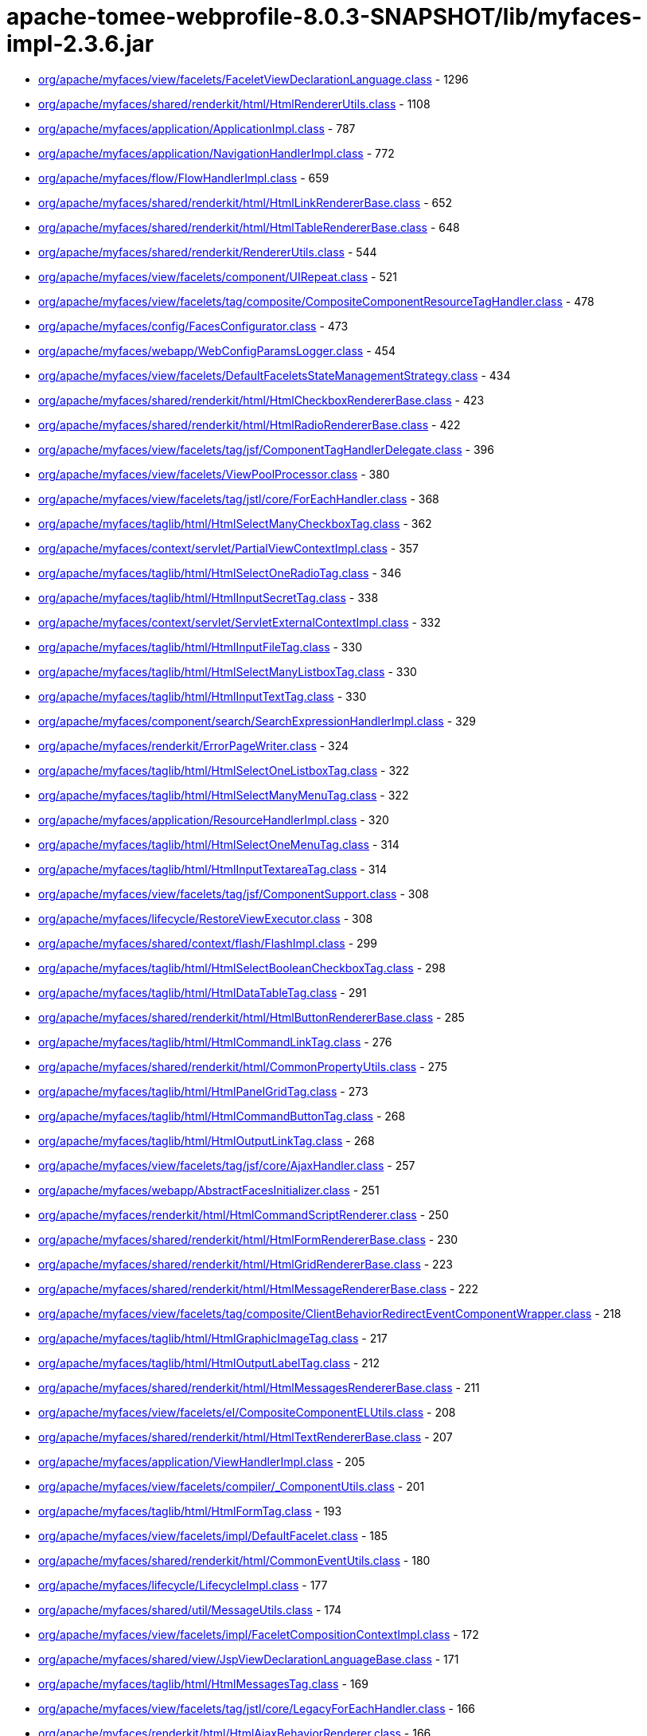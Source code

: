 = apache-tomee-webprofile-8.0.3-SNAPSHOT/lib/myfaces-impl-2.3.6.jar

 - link:org/apache/myfaces/view/facelets/FaceletViewDeclarationLanguage.adoc[org/apache/myfaces/view/facelets/FaceletViewDeclarationLanguage.class] - 1296
 - link:org/apache/myfaces/shared/renderkit/html/HtmlRendererUtils.adoc[org/apache/myfaces/shared/renderkit/html/HtmlRendererUtils.class] - 1108
 - link:org/apache/myfaces/application/ApplicationImpl.adoc[org/apache/myfaces/application/ApplicationImpl.class] - 787
 - link:org/apache/myfaces/application/NavigationHandlerImpl.adoc[org/apache/myfaces/application/NavigationHandlerImpl.class] - 772
 - link:org/apache/myfaces/flow/FlowHandlerImpl.adoc[org/apache/myfaces/flow/FlowHandlerImpl.class] - 659
 - link:org/apache/myfaces/shared/renderkit/html/HtmlLinkRendererBase.adoc[org/apache/myfaces/shared/renderkit/html/HtmlLinkRendererBase.class] - 652
 - link:org/apache/myfaces/shared/renderkit/html/HtmlTableRendererBase.adoc[org/apache/myfaces/shared/renderkit/html/HtmlTableRendererBase.class] - 648
 - link:org/apache/myfaces/shared/renderkit/RendererUtils.adoc[org/apache/myfaces/shared/renderkit/RendererUtils.class] - 544
 - link:org/apache/myfaces/view/facelets/component/UIRepeat.adoc[org/apache/myfaces/view/facelets/component/UIRepeat.class] - 521
 - link:org/apache/myfaces/view/facelets/tag/composite/CompositeComponentResourceTagHandler.adoc[org/apache/myfaces/view/facelets/tag/composite/CompositeComponentResourceTagHandler.class] - 478
 - link:org/apache/myfaces/config/FacesConfigurator.adoc[org/apache/myfaces/config/FacesConfigurator.class] - 473
 - link:org/apache/myfaces/webapp/WebConfigParamsLogger.adoc[org/apache/myfaces/webapp/WebConfigParamsLogger.class] - 454
 - link:org/apache/myfaces/view/facelets/DefaultFaceletsStateManagementStrategy.adoc[org/apache/myfaces/view/facelets/DefaultFaceletsStateManagementStrategy.class] - 434
 - link:org/apache/myfaces/shared/renderkit/html/HtmlCheckboxRendererBase.adoc[org/apache/myfaces/shared/renderkit/html/HtmlCheckboxRendererBase.class] - 423
 - link:org/apache/myfaces/shared/renderkit/html/HtmlRadioRendererBase.adoc[org/apache/myfaces/shared/renderkit/html/HtmlRadioRendererBase.class] - 422
 - link:org/apache/myfaces/view/facelets/tag/jsf/ComponentTagHandlerDelegate.adoc[org/apache/myfaces/view/facelets/tag/jsf/ComponentTagHandlerDelegate.class] - 396
 - link:org/apache/myfaces/view/facelets/ViewPoolProcessor.adoc[org/apache/myfaces/view/facelets/ViewPoolProcessor.class] - 380
 - link:org/apache/myfaces/view/facelets/tag/jstl/core/ForEachHandler.adoc[org/apache/myfaces/view/facelets/tag/jstl/core/ForEachHandler.class] - 368
 - link:org/apache/myfaces/taglib/html/HtmlSelectManyCheckboxTag.adoc[org/apache/myfaces/taglib/html/HtmlSelectManyCheckboxTag.class] - 362
 - link:org/apache/myfaces/context/servlet/PartialViewContextImpl.adoc[org/apache/myfaces/context/servlet/PartialViewContextImpl.class] - 357
 - link:org/apache/myfaces/taglib/html/HtmlSelectOneRadioTag.adoc[org/apache/myfaces/taglib/html/HtmlSelectOneRadioTag.class] - 346
 - link:org/apache/myfaces/taglib/html/HtmlInputSecretTag.adoc[org/apache/myfaces/taglib/html/HtmlInputSecretTag.class] - 338
 - link:org/apache/myfaces/context/servlet/ServletExternalContextImpl.adoc[org/apache/myfaces/context/servlet/ServletExternalContextImpl.class] - 332
 - link:org/apache/myfaces/taglib/html/HtmlInputFileTag.adoc[org/apache/myfaces/taglib/html/HtmlInputFileTag.class] - 330
 - link:org/apache/myfaces/taglib/html/HtmlSelectManyListboxTag.adoc[org/apache/myfaces/taglib/html/HtmlSelectManyListboxTag.class] - 330
 - link:org/apache/myfaces/taglib/html/HtmlInputTextTag.adoc[org/apache/myfaces/taglib/html/HtmlInputTextTag.class] - 330
 - link:org/apache/myfaces/component/search/SearchExpressionHandlerImpl.adoc[org/apache/myfaces/component/search/SearchExpressionHandlerImpl.class] - 329
 - link:org/apache/myfaces/renderkit/ErrorPageWriter.adoc[org/apache/myfaces/renderkit/ErrorPageWriter.class] - 324
 - link:org/apache/myfaces/taglib/html/HtmlSelectOneListboxTag.adoc[org/apache/myfaces/taglib/html/HtmlSelectOneListboxTag.class] - 322
 - link:org/apache/myfaces/taglib/html/HtmlSelectManyMenuTag.adoc[org/apache/myfaces/taglib/html/HtmlSelectManyMenuTag.class] - 322
 - link:org/apache/myfaces/application/ResourceHandlerImpl.adoc[org/apache/myfaces/application/ResourceHandlerImpl.class] - 320
 - link:org/apache/myfaces/taglib/html/HtmlSelectOneMenuTag.adoc[org/apache/myfaces/taglib/html/HtmlSelectOneMenuTag.class] - 314
 - link:org/apache/myfaces/taglib/html/HtmlInputTextareaTag.adoc[org/apache/myfaces/taglib/html/HtmlInputTextareaTag.class] - 314
 - link:org/apache/myfaces/view/facelets/tag/jsf/ComponentSupport.adoc[org/apache/myfaces/view/facelets/tag/jsf/ComponentSupport.class] - 308
 - link:org/apache/myfaces/lifecycle/RestoreViewExecutor.adoc[org/apache/myfaces/lifecycle/RestoreViewExecutor.class] - 308
 - link:org/apache/myfaces/shared/context/flash/FlashImpl.adoc[org/apache/myfaces/shared/context/flash/FlashImpl.class] - 299
 - link:org/apache/myfaces/taglib/html/HtmlSelectBooleanCheckboxTag.adoc[org/apache/myfaces/taglib/html/HtmlSelectBooleanCheckboxTag.class] - 298
 - link:org/apache/myfaces/taglib/html/HtmlDataTableTag.adoc[org/apache/myfaces/taglib/html/HtmlDataTableTag.class] - 291
 - link:org/apache/myfaces/shared/renderkit/html/HtmlButtonRendererBase.adoc[org/apache/myfaces/shared/renderkit/html/HtmlButtonRendererBase.class] - 285
 - link:org/apache/myfaces/taglib/html/HtmlCommandLinkTag.adoc[org/apache/myfaces/taglib/html/HtmlCommandLinkTag.class] - 276
 - link:org/apache/myfaces/shared/renderkit/html/CommonPropertyUtils.adoc[org/apache/myfaces/shared/renderkit/html/CommonPropertyUtils.class] - 275
 - link:org/apache/myfaces/taglib/html/HtmlPanelGridTag.adoc[org/apache/myfaces/taglib/html/HtmlPanelGridTag.class] - 273
 - link:org/apache/myfaces/taglib/html/HtmlCommandButtonTag.adoc[org/apache/myfaces/taglib/html/HtmlCommandButtonTag.class] - 268
 - link:org/apache/myfaces/taglib/html/HtmlOutputLinkTag.adoc[org/apache/myfaces/taglib/html/HtmlOutputLinkTag.class] - 268
 - link:org/apache/myfaces/view/facelets/tag/jsf/core/AjaxHandler.adoc[org/apache/myfaces/view/facelets/tag/jsf/core/AjaxHandler.class] - 257
 - link:org/apache/myfaces/webapp/AbstractFacesInitializer.adoc[org/apache/myfaces/webapp/AbstractFacesInitializer.class] - 251
 - link:org/apache/myfaces/renderkit/html/HtmlCommandScriptRenderer.adoc[org/apache/myfaces/renderkit/html/HtmlCommandScriptRenderer.class] - 250
 - link:org/apache/myfaces/shared/renderkit/html/HtmlFormRendererBase.adoc[org/apache/myfaces/shared/renderkit/html/HtmlFormRendererBase.class] - 230
 - link:org/apache/myfaces/shared/renderkit/html/HtmlGridRendererBase.adoc[org/apache/myfaces/shared/renderkit/html/HtmlGridRendererBase.class] - 223
 - link:org/apache/myfaces/shared/renderkit/html/HtmlMessageRendererBase.adoc[org/apache/myfaces/shared/renderkit/html/HtmlMessageRendererBase.class] - 222
 - link:org/apache/myfaces/view/facelets/tag/composite/ClientBehaviorRedirectEventComponentWrapper.adoc[org/apache/myfaces/view/facelets/tag/composite/ClientBehaviorRedirectEventComponentWrapper.class] - 218
 - link:org/apache/myfaces/taglib/html/HtmlGraphicImageTag.adoc[org/apache/myfaces/taglib/html/HtmlGraphicImageTag.class] - 217
 - link:org/apache/myfaces/taglib/html/HtmlOutputLabelTag.adoc[org/apache/myfaces/taglib/html/HtmlOutputLabelTag.class] - 212
 - link:org/apache/myfaces/shared/renderkit/html/HtmlMessagesRendererBase.adoc[org/apache/myfaces/shared/renderkit/html/HtmlMessagesRendererBase.class] - 211
 - link:org/apache/myfaces/view/facelets/el/CompositeComponentELUtils.adoc[org/apache/myfaces/view/facelets/el/CompositeComponentELUtils.class] - 208
 - link:org/apache/myfaces/shared/renderkit/html/HtmlTextRendererBase.adoc[org/apache/myfaces/shared/renderkit/html/HtmlTextRendererBase.class] - 207
 - link:org/apache/myfaces/application/ViewHandlerImpl.adoc[org/apache/myfaces/application/ViewHandlerImpl.class] - 205
 - link:org/apache/myfaces/view/facelets/compiler/_ComponentUtils.adoc[org/apache/myfaces/view/facelets/compiler/_ComponentUtils.class] - 201
 - link:org/apache/myfaces/taglib/html/HtmlFormTag.adoc[org/apache/myfaces/taglib/html/HtmlFormTag.class] - 193
 - link:org/apache/myfaces/view/facelets/impl/DefaultFacelet.adoc[org/apache/myfaces/view/facelets/impl/DefaultFacelet.class] - 185
 - link:org/apache/myfaces/shared/renderkit/html/CommonEventUtils.adoc[org/apache/myfaces/shared/renderkit/html/CommonEventUtils.class] - 180
 - link:org/apache/myfaces/lifecycle/LifecycleImpl.adoc[org/apache/myfaces/lifecycle/LifecycleImpl.class] - 177
 - link:org/apache/myfaces/shared/util/MessageUtils.adoc[org/apache/myfaces/shared/util/MessageUtils.class] - 174
 - link:org/apache/myfaces/view/facelets/impl/FaceletCompositionContextImpl.adoc[org/apache/myfaces/view/facelets/impl/FaceletCompositionContextImpl.class] - 172
 - link:org/apache/myfaces/shared/view/JspViewDeclarationLanguageBase.adoc[org/apache/myfaces/shared/view/JspViewDeclarationLanguageBase.class] - 171
 - link:org/apache/myfaces/taglib/html/HtmlMessagesTag.adoc[org/apache/myfaces/taglib/html/HtmlMessagesTag.class] - 169
 - link:org/apache/myfaces/view/facelets/tag/jstl/core/LegacyForEachHandler.adoc[org/apache/myfaces/view/facelets/tag/jstl/core/LegacyForEachHandler.class] - 166
 - link:org/apache/myfaces/renderkit/html/HtmlAjaxBehaviorRenderer.adoc[org/apache/myfaces/renderkit/html/HtmlAjaxBehaviorRenderer.class] - 166
 - link:org/apache/myfaces/push/WebsocketComponentRenderer.adoc[org/apache/myfaces/push/WebsocketComponentRenderer.class] - 165
 - link:org/apache/myfaces/shared/renderkit/html/HtmlInputFileRendererBase.adoc[org/apache/myfaces/shared/renderkit/html/HtmlInputFileRendererBase.class] - 165
 - link:org/apache/myfaces/config/ManagedBeanBuilder.adoc[org/apache/myfaces/config/ManagedBeanBuilder.class] - 164
 - link:org/apache/myfaces/shared/taglib/UIComponentELTagUtils.adoc[org/apache/myfaces/shared/taglib/UIComponentELTagUtils.class] - 162
 - link:org/apache/myfaces/view/facelets/tag/composite/AttributeHandler.adoc[org/apache/myfaces/view/facelets/tag/composite/AttributeHandler.class] - 161
 - link:org/apache/myfaces/shared/taglib/UIComponentELTagBase.adoc[org/apache/myfaces/shared/taglib/UIComponentELTagBase.class] - 154
 - link:org/apache/myfaces/taglib/html/HtmlMessageTag.adoc[org/apache/myfaces/taglib/html/HtmlMessageTag.class] - 153
 - link:org/apache/myfaces/context/MyFacesExceptionHandlerWrapperImpl.adoc[org/apache/myfaces/context/MyFacesExceptionHandlerWrapperImpl.class] - 153
 - link:org/apache/myfaces/application/StateManagerImpl.adoc[org/apache/myfaces/application/StateManagerImpl.class] - 151
 - link:org/apache/myfaces/application/viewstate/ServerSideStateCacheImpl.adoc[org/apache/myfaces/application/viewstate/ServerSideStateCacheImpl.class] - 151
 - link:org/apache/myfaces/view/facelets/tag/jsf/ValidatorTagHandlerDelegate.adoc[org/apache/myfaces/view/facelets/tag/jsf/ValidatorTagHandlerDelegate.class] - 148
 - link:org/apache/myfaces/shared/taglib/UIComponentTagUtils.adoc[org/apache/myfaces/shared/taglib/UIComponentTagUtils.class] - 147
 - link:org/apache/myfaces/flow/cdi/FlowScopedContextImpl.adoc[org/apache/myfaces/flow/cdi/FlowScopedContextImpl.class] - 143
 - link:org/apache/myfaces/shared/renderkit/html/util/ResourceUtils.adoc[org/apache/myfaces/shared/renderkit/html/util/ResourceUtils.class] - 139
 - link:org/apache/myfaces/view/facelets/tag/TagAttributeImpl.adoc[org/apache/myfaces/view/facelets/tag/TagAttributeImpl.class] - 138
 - link:org/apache/myfaces/shared/renderkit/html/util/OutcomeTargetUtils.adoc[org/apache/myfaces/shared/renderkit/html/util/OutcomeTargetUtils.class] - 138
 - link:org/apache/myfaces/view/facelets/pool/impl/ViewPoolImpl.adoc[org/apache/myfaces/view/facelets/pool/impl/ViewPoolImpl.class] - 137
 - link:org/apache/myfaces/view/facelets/tag/ui/IncludeHandler.adoc[org/apache/myfaces/view/facelets/tag/ui/IncludeHandler.class] - 137
 - link:org/apache/myfaces/view/facelets/impl/DefaultFaceletFactory.adoc[org/apache/myfaces/view/facelets/impl/DefaultFaceletFactory.class] - 136
 - link:org/apache/myfaces/el/convert/PropertyResolverToELResolver.adoc[org/apache/myfaces/el/convert/PropertyResolverToELResolver.class] - 136
 - link:org/apache/myfaces/renderkit/html/HtmlResponseStateManager.adoc[org/apache/myfaces/renderkit/html/HtmlResponseStateManager.class] - 136
 - link:org/apache/myfaces/cdi/JsfArtifactProducer.adoc[org/apache/myfaces/cdi/JsfArtifactProducer.class] - 135
 - link:org/apache/myfaces/view/facelets/tag/ui/LegacyIncludeHandler.adoc[org/apache/myfaces/view/facelets/tag/ui/LegacyIncludeHandler.class] - 133
 - link:org/apache/myfaces/shared/renderkit/html/HtmlTextareaRendererBase.adoc[org/apache/myfaces/shared/renderkit/html/HtmlTextareaRendererBase.class] - 133
 - link:org/apache/myfaces/renderkit/html/HtmlLabelRenderer.adoc[org/apache/myfaces/renderkit/html/HtmlLabelRenderer.class] - 131
 - link:org/apache/myfaces/view/facelets/tag/jsf/ComponentHandler.adoc[org/apache/myfaces/view/facelets/tag/jsf/ComponentHandler.class] - 130
 - link:org/apache/myfaces/shared/util/StateUtils.adoc[org/apache/myfaces/shared/util/StateUtils.class] - 129
 - link:org/apache/myfaces/shared/renderkit/_SharedRendererUtils.adoc[org/apache/myfaces/shared/renderkit/_SharedRendererUtils.class] - 129
 - link:org/apache/myfaces/shared/renderkit/html/HtmlSecretRendererBase.adoc[org/apache/myfaces/shared/renderkit/html/HtmlSecretRendererBase.class] - 126
 - link:org/apache/myfaces/taglib/core/ConvertNumberTag.adoc[org/apache/myfaces/taglib/core/ConvertNumberTag.class] - 125
 - link:org/apache/myfaces/taglib/core/ViewTag.adoc[org/apache/myfaces/taglib/core/ViewTag.class] - 124
 - link:org/apache/myfaces/shared/renderkit/html/util/SelectItemsUtils.adoc[org/apache/myfaces/shared/renderkit/html/util/SelectItemsUtils.class] - 124
 - link:org/apache/myfaces/view/facelets/tag/ui/LegacyDecorateHandler.adoc[org/apache/myfaces/view/facelets/tag/ui/LegacyDecorateHandler.class] - 123
 - link:org/apache/myfaces/view/facelets/tag/jsf/core/EventHandler.adoc[org/apache/myfaces/view/facelets/tag/jsf/core/EventHandler.class] - 122
 - link:org/apache/myfaces/el/convert/ELResolverToPropertyResolver.adoc[org/apache/myfaces/el/convert/ELResolverToPropertyResolver.class] - 122
 - link:org/apache/myfaces/renderkit/html/HtmlScriptRenderer.adoc[org/apache/myfaces/renderkit/html/HtmlScriptRenderer.class] - 122
 - link:org/apache/myfaces/view/facelets/el/LocationValueExpression.adoc[org/apache/myfaces/view/facelets/el/LocationValueExpression.class] - 120
 - link:org/apache/myfaces/view/facelets/tag/jsf/core/ResetValuesActionListenerHandler.adoc[org/apache/myfaces/view/facelets/tag/jsf/core/ResetValuesActionListenerHandler.class] - 120
 - link:org/apache/myfaces/lifecycle/DefaultRestoreViewSupport.adoc[org/apache/myfaces/lifecycle/DefaultRestoreViewSupport.class] - 120
 - link:org/apache/myfaces/shared/context/AjaxExceptionHandlerImpl.adoc[org/apache/myfaces/shared/context/AjaxExceptionHandlerImpl.class] - 120
 - link:org/apache/myfaces/renderkit/html/HtmlStylesheetRenderer.adoc[org/apache/myfaces/renderkit/html/HtmlStylesheetRenderer.class] - 119
 - link:org/apache/myfaces/view/facelets/tag/MetaRulesetImpl.adoc[org/apache/myfaces/view/facelets/tag/MetaRulesetImpl.class] - 118
 - link:org/apache/myfaces/view/facelets/tag/jsf/ConverterTagHandlerDelegate.adoc[org/apache/myfaces/view/facelets/tag/jsf/ConverterTagHandlerDelegate.class] - 118
 - link:org/apache/myfaces/taglib/core/ConvertDateTimeTag.adoc[org/apache/myfaces/taglib/core/ConvertDateTimeTag.class] - 118
 - link:org/apache/myfaces/shared/util/SelectItemsIterator.adoc[org/apache/myfaces/shared/util/SelectItemsIterator.class] - 118
 - link:org/apache/myfaces/view/facelets/tag/jsf/BehaviorTagHandlerDelegate.adoc[org/apache/myfaces/view/facelets/tag/jsf/BehaviorTagHandlerDelegate.class] - 117
 - link:org/apache/myfaces/renderkit/ErrorPageWriter$ExtendedComponentTreeVisitCallback.adoc[org/apache/myfaces/renderkit/ErrorPageWriter$ExtendedComponentTreeVisitCallback.class] - 116
 - link:org/apache/myfaces/config/annotation/AnnotationConfigurator.adoc[org/apache/myfaces/config/annotation/AnnotationConfigurator.class] - 116
 - link:org/apache/myfaces/view/facelets/el/TagValueExpression.adoc[org/apache/myfaces/view/facelets/el/TagValueExpression.class] - 114
 - link:org/apache/myfaces/context/servlet/FacesContextImplBase.adoc[org/apache/myfaces/context/servlet/FacesContextImplBase.class] - 114
 - link:org/apache/myfaces/taglib/html/HtmlPanelGroupTag.adoc[org/apache/myfaces/taglib/html/HtmlPanelGroupTag.class] - 113
 - link:org/apache/myfaces/view/jsp/JspViewDeclarationLanguage.adoc[org/apache/myfaces/view/jsp/JspViewDeclarationLanguage.class] - 111
 - link:org/apache/myfaces/el/unified/resolver/ManagedBeanResolver.adoc[org/apache/myfaces/el/unified/resolver/ManagedBeanResolver.class] - 111
 - link:org/apache/myfaces/component/validate/WholeBeanValidator.adoc[org/apache/myfaces/component/validate/WholeBeanValidator.class] - 111
 - link:org/apache/myfaces/context/servlet/FacesContextImpl.adoc[org/apache/myfaces/context/servlet/FacesContextImpl.class] - 111
 - link:org/apache/myfaces/el/convert/ValueExpressionToValueBinding.adoc[org/apache/myfaces/el/convert/ValueExpressionToValueBinding.class] - 108
 - link:org/apache/myfaces/shared/renderkit/html/HtmlOutcomeTargetButtonRendererBase.adoc[org/apache/myfaces/shared/renderkit/html/HtmlOutcomeTargetButtonRendererBase.class] - 108
 - link:org/apache/myfaces/view/facelets/tag/ui/DecorateHandler.adoc[org/apache/myfaces/view/facelets/tag/ui/DecorateHandler.class] - 107
 - link:org/apache/myfaces/view/facelets/tag/jsf/core/ViewHandler.adoc[org/apache/myfaces/view/facelets/tag/jsf/core/ViewHandler.class] - 106
 - link:org/apache/myfaces/config/DefaultFacesConfigurationProvider.adoc[org/apache/myfaces/config/DefaultFacesConfigurationProvider.class] - 105
 - link:org/apache/myfaces/view/facelets/el/ContextAwareTagValueExpression.adoc[org/apache/myfaces/view/facelets/el/ContextAwareTagValueExpression.class] - 103
 - link:org/apache/myfaces/view/facelets/tag/composite/FacetHandler.adoc[org/apache/myfaces/view/facelets/tag/composite/FacetHandler.class] - 103
 - link:org/apache/myfaces/view/facelets/compiler/CompilationManager.adoc[org/apache/myfaces/view/facelets/compiler/CompilationManager.class] - 102
 - link:org/apache/myfaces/view/facelets/impl/DefaultFaceletContext.adoc[org/apache/myfaces/view/facelets/impl/DefaultFaceletContext.class] - 102
 - link:org/apache/myfaces/lifecycle/RenderResponseExecutor.adoc[org/apache/myfaces/lifecycle/RenderResponseExecutor.class] - 102
 - link:org/apache/myfaces/context/FacesContextWrapper.adoc[org/apache/myfaces/context/FacesContextWrapper.class] - 101
 - link:org/apache/myfaces/view/facelets/compiler/UILeaf.adoc[org/apache/myfaces/view/facelets/compiler/UILeaf.class] - 100
 - link:org/apache/myfaces/taglib/html/HtmlCommandScriptTag.adoc[org/apache/myfaces/taglib/html/HtmlCommandScriptTag.class] - 100
 - link:org/apache/myfaces/application/ActionListenerImpl.adoc[org/apache/myfaces/application/ActionListenerImpl.class] - 100
 - link:org/apache/myfaces/shared/application/DefaultViewHandlerSupport.adoc[org/apache/myfaces/shared/application/DefaultViewHandlerSupport.class] - 99
 - link:org/apache/myfaces/taglib/core/ViewParamTag.adoc[org/apache/myfaces/taglib/core/ViewParamTag.class] - 98
 - link:org/apache/myfaces/taglib/html/HtmlInputHiddenTag.adoc[org/apache/myfaces/taglib/html/HtmlInputHiddenTag.class] - 98
 - link:org/apache/myfaces/view/facelets/component/JsfElement.adoc[org/apache/myfaces/view/facelets/component/JsfElement.class] - 95
 - link:org/apache/myfaces/view/facelets/tag/jstl/core/LegacySetHandler.adoc[org/apache/myfaces/view/facelets/tag/jstl/core/LegacySetHandler.class] - 95
 - link:org/apache/myfaces/el/FlashELResolver.adoc[org/apache/myfaces/el/FlashELResolver.class] - 94
 - link:org/apache/myfaces/context/PartialResponseWriterImpl.adoc[org/apache/myfaces/context/PartialResponseWriterImpl.class] - 93
 - link:org/apache/myfaces/flow/cdi/FlowScopeBeanHolder.adoc[org/apache/myfaces/flow/cdi/FlowScopeBeanHolder.class] - 92
 - link:org/apache/myfaces/taglib/html/HtmlOutputFormatTag.adoc[org/apache/myfaces/taglib/html/HtmlOutputFormatTag.class] - 92
 - link:org/apache/myfaces/taglib/html/HtmlOutputTextTag.adoc[org/apache/myfaces/taglib/html/HtmlOutputTextTag.class] - 92
 - link:org/apache/myfaces/shared/renderkit/html/HtmlBodyRendererBase.adoc[org/apache/myfaces/shared/renderkit/html/HtmlBodyRendererBase.class] - 92
 - link:org/apache/myfaces/shared/renderkit/html/HtmlListboxRendererBase.adoc[org/apache/myfaces/shared/renderkit/html/HtmlListboxRendererBase.class] - 92
 - link:org/apache/myfaces/view/facelets/tag/jstl/core/SetHandler.adoc[org/apache/myfaces/view/facelets/tag/jstl/core/SetHandler.class] - 91
 - link:org/apache/myfaces/shared/renderkit/html/HtmlMenuRendererBase.adoc[org/apache/myfaces/shared/renderkit/html/HtmlMenuRendererBase.class] - 91
 - link:org/apache/myfaces/view/facelets/tag/composite/InterfaceHandler.adoc[org/apache/myfaces/view/facelets/tag/composite/InterfaceHandler.class] - 90
 - link:org/apache/myfaces/view/facelets/el/ResourceLocationValueExpression.adoc[org/apache/myfaces/view/facelets/el/ResourceLocationValueExpression.class] - 89
 - link:org/apache/myfaces/el/convert/ValueBindingToValueExpression.adoc[org/apache/myfaces/el/convert/ValueBindingToValueExpression.class] - 88
 - link:org/apache/myfaces/taglib/core/GenericListenerTag.adoc[org/apache/myfaces/taglib/core/GenericListenerTag.class] - 87
 - link:org/apache/myfaces/shared/application/FacesServletMappingUtils.adoc[org/apache/myfaces/shared/application/FacesServletMappingUtils.class] - 83
 - link:org/apache/myfaces/view/facelets/compiler/UIInstructionHandler.adoc[org/apache/myfaces/view/facelets/compiler/UIInstructionHandler.class] - 81
 - link:org/apache/myfaces/view/facelets/tag/composite/CreateDynamicCompositeComponentListener.adoc[org/apache/myfaces/view/facelets/tag/composite/CreateDynamicCompositeComponentListener.class] - 81
 - link:org/apache/myfaces/view/facelets/DefaultFaceletsStateManagementStrategy$SaveStateAndResetViewCallback.adoc[org/apache/myfaces/view/facelets/DefaultFaceletsStateManagementStrategy$SaveStateAndResetViewCallback.class] - 81
 - link:org/apache/myfaces/flow/cdi/DefaultCDIFacesFlowProvider.adoc[org/apache/myfaces/flow/cdi/DefaultCDIFacesFlowProvider.class] - 81
 - link:org/apache/myfaces/shared/renderkit/html/HtmlSelectableRendererBase.adoc[org/apache/myfaces/shared/renderkit/html/HtmlSelectableRendererBase.class] - 81
 - link:org/apache/myfaces/view/facelets/tag/jsf/core/ConvertDateTimeHandler.adoc[org/apache/myfaces/view/facelets/tag/jsf/core/ConvertDateTimeHandler.class] - 78
 - link:org/apache/myfaces/shared/renderkit/html/HtmlJavaScriptUtils.adoc[org/apache/myfaces/shared/renderkit/html/HtmlJavaScriptUtils.class] - 78
 - link:org/apache/myfaces/view/facelets/compiler/SAXCompiler.adoc[org/apache/myfaces/view/facelets/compiler/SAXCompiler.class] - 77
 - link:org/apache/myfaces/view/facelets/tag/jsf/html/DefaultTagDecorator.adoc[org/apache/myfaces/view/facelets/tag/jsf/html/DefaultTagDecorator.class] - 77
 - link:org/apache/myfaces/flow/NavigationCaseImpl.adoc[org/apache/myfaces/flow/NavigationCaseImpl.class] - 77
 - link:org/apache/myfaces/renderkit/html/HtmlFormatRenderer.adoc[org/apache/myfaces/renderkit/html/HtmlFormatRenderer.class] - 77
 - link:org/apache/myfaces/view/facelets/el/FaceletStateValueExpression.adoc[org/apache/myfaces/view/facelets/el/FaceletStateValueExpression.class] - 76
 - link:org/apache/myfaces/view/facelets/el/LocationMethodExpression.adoc[org/apache/myfaces/view/facelets/el/LocationMethodExpression.class] - 76
 - link:org/apache/myfaces/cdi/view/ViewScopeContextImpl.adoc[org/apache/myfaces/cdi/view/ViewScopeContextImpl.class] - 76
 - link:org/apache/myfaces/shared/renderkit/html/HtmlImageRendererBase.adoc[org/apache/myfaces/shared/renderkit/html/HtmlImageRendererBase.class] - 75
 - link:org/apache/myfaces/view/facelets/tag/LegacyUserTagHandler.adoc[org/apache/myfaces/view/facelets/tag/LegacyUserTagHandler.class] - 74
 - link:org/apache/myfaces/view/facelets/tag/jsf/html/HtmlDecorator.adoc[org/apache/myfaces/view/facelets/tag/jsf/html/HtmlDecorator.class] - 74
 - link:org/apache/myfaces/flow/builder/FlowBuilderImpl.adoc[org/apache/myfaces/flow/builder/FlowBuilderImpl.class] - 74
 - link:org/apache/myfaces/shared/resource/ValueExpressionFilterInputStream.adoc[org/apache/myfaces/shared/resource/ValueExpressionFilterInputStream.class] - 74
 - link:org/apache/myfaces/shared/util/ExternalContextUtils.adoc[org/apache/myfaces/shared/util/ExternalContextUtils.class] - 74
 - link:org/apache/myfaces/view/facelets/tag/UserTagHandler.adoc[org/apache/myfaces/view/facelets/tag/UserTagHandler.class] - 73
 - link:org/apache/myfaces/view/facelets/tag/composite/CompositeComponentDefinitionTagHandler.adoc[org/apache/myfaces/view/facelets/tag/composite/CompositeComponentDefinitionTagHandler.class] - 72
 - link:org/apache/myfaces/taglib/core/DelegateValidator.adoc[org/apache/myfaces/taglib/core/DelegateValidator.class] - 72
 - link:org/apache/myfaces/lifecycle/CODIClientSideWindow.adoc[org/apache/myfaces/lifecycle/CODIClientSideWindow.class] - 71
 - link:org/apache/myfaces/flow/FlowImpl.adoc[org/apache/myfaces/flow/FlowImpl.class] - 71
 - link:org/apache/myfaces/view/facelets/el/TagMethodExpression.adoc[org/apache/myfaces/view/facelets/el/TagMethodExpression.class] - 70
 - link:org/apache/myfaces/lifecycle/PhaseListenerManager.adoc[org/apache/myfaces/lifecycle/PhaseListenerManager.class] - 70
 - link:org/apache/myfaces/view/facelets/el/ContextAwareTagMethodExpression.adoc[org/apache/myfaces/view/facelets/el/ContextAwareTagMethodExpression.class] - 69
 - link:org/apache/myfaces/view/facelets/el/ValueExpressionMethodExpression.adoc[org/apache/myfaces/view/facelets/el/ValueExpressionMethodExpression.class] - 69
 - link:org/apache/myfaces/el/unified/resolver/ScopedAttributeResolver.adoc[org/apache/myfaces/el/unified/resolver/ScopedAttributeResolver.class] - 69
 - link:org/apache/myfaces/shared/renderkit/html/HtmlGroupRendererBase.adoc[org/apache/myfaces/shared/renderkit/html/HtmlGroupRendererBase.class] - 69
 - link:org/apache/myfaces/view/facelets/tag/jstl/core/ChooseHandler.adoc[org/apache/myfaces/view/facelets/tag/jstl/core/ChooseHandler.class] - 68
 - link:org/apache/myfaces/ee/MyFacesContainerInitializer.adoc[org/apache/myfaces/ee/MyFacesContainerInitializer.class] - 68
 - link:org/apache/myfaces/cdi/util/CDIUtils.adoc[org/apache/myfaces/cdi/util/CDIUtils.class] - 68
 - link:org/apache/myfaces/view/facelets/tag/jsf/ConvertHandler.adoc[org/apache/myfaces/view/facelets/tag/jsf/ConvertHandler.class] - 67
 - link:org/apache/myfaces/view/facelets/compiler/CheckDuplicateIdFaceletUtils.adoc[org/apache/myfaces/view/facelets/compiler/CheckDuplicateIdFaceletUtils.class] - 66
 - link:org/apache/myfaces/view/facelets/tag/jstl/core/IfHandler.adoc[org/apache/myfaces/view/facelets/tag/jstl/core/IfHandler.class] - 66
 - link:org/apache/myfaces/view/facelets/tag/jsf/core/ActionListenerHandler.adoc[org/apache/myfaces/view/facelets/tag/jsf/core/ActionListenerHandler.class] - 66
 - link:org/apache/myfaces/view/facelets/DefaultFaceletsStateManagementStrategy$1.adoc[org/apache/myfaces/view/facelets/DefaultFaceletsStateManagementStrategy$1.class] - 66
 - link:org/apache/myfaces/el/unified/ResolverBuilderBase.adoc[org/apache/myfaces/el/unified/ResolverBuilderBase.class] - 66
 - link:org/apache/myfaces/view/facelets/tag/composite/CompositeMetaRulesetImpl.adoc[org/apache/myfaces/view/facelets/tag/composite/CompositeMetaRulesetImpl.class] - 65
 - link:org/apache/myfaces/util/DebugUtils.adoc[org/apache/myfaces/util/DebugUtils.class] - 65
 - link:org/apache/myfaces/view/facelets/compiler/RefreshDynamicComponentListener.adoc[org/apache/myfaces/view/facelets/compiler/RefreshDynamicComponentListener.class] - 64
 - link:org/apache/myfaces/taglib/core/DelegateConverter.adoc[org/apache/myfaces/taglib/core/DelegateConverter.class] - 64
 - link:org/apache/myfaces/view/facelets/tag/composite/ClientBehaviorAttachedObjectTargetImpl.adoc[org/apache/myfaces/view/facelets/tag/composite/ClientBehaviorAttachedObjectTargetImpl.class] - 63
 - link:org/apache/myfaces/view/facelets/tag/jsf/core/EventHandler$CompositeComponentRelativeListener.adoc[org/apache/myfaces/view/facelets/tag/jsf/core/EventHandler$CompositeComponentRelativeListener.class] - 63
 - link:org/apache/myfaces/el/PropertyResolverImpl.adoc[org/apache/myfaces/el/PropertyResolverImpl.class] - 63
 - link:org/apache/myfaces/el/convert/VariableResolverToELResolver.adoc[org/apache/myfaces/el/convert/VariableResolverToELResolver.class] - 63
 - link:org/apache/myfaces/config/annotation/DefaultAnnotationProvider.adoc[org/apache/myfaces/config/annotation/DefaultAnnotationProvider.class] - 63
 - link:org/apache/myfaces/taglib/core/DelegateActionListener.adoc[org/apache/myfaces/taglib/core/DelegateActionListener.class] - 63
 - link:org/apache/myfaces/shared/context/ExceptionHandlerImpl.adoc[org/apache/myfaces/shared/context/ExceptionHandlerImpl.class] - 63
 - link:org/apache/myfaces/view/facelets/component/JsfElementRenderer.adoc[org/apache/myfaces/view/facelets/component/JsfElementRenderer.class] - 62
 - link:org/apache/myfaces/view/facelets/tag/jsf/core/EventHandler$SubscribeEventListener.adoc[org/apache/myfaces/view/facelets/tag/jsf/core/EventHandler$SubscribeEventListener.class] - 62
 - link:org/apache/myfaces/cdi/scope/ViewTransientScopedContextImpl.adoc[org/apache/myfaces/cdi/scope/ViewTransientScopedContextImpl.class] - 62
 - link:org/apache/myfaces/view/facelets/tag/jsf/core/ValueChangeListenerHandler.adoc[org/apache/myfaces/view/facelets/tag/jsf/core/ValueChangeListenerHandler.class] - 61
 - link:org/apache/myfaces/el/unified/resolver/CompositeComponentELResolver.adoc[org/apache/myfaces/el/unified/resolver/CompositeComponentELResolver.class] - 61
 - link:org/apache/myfaces/taglib/core/ValidatorImplTag.adoc[org/apache/myfaces/taglib/core/ValidatorImplTag.class] - 61
 - link:org/apache/myfaces/context/FacesContextFactoryImpl.adoc[org/apache/myfaces/context/FacesContextFactoryImpl.class] - 61
 - link:org/apache/myfaces/view/facelets/el/MethodExpressionMethodExpression.adoc[org/apache/myfaces/view/facelets/el/MethodExpressionMethodExpression.class] - 60
 - link:org/apache/myfaces/view/facelets/tag/composite/ClientBehaviorHandler.adoc[org/apache/myfaces/view/facelets/tag/composite/ClientBehaviorHandler.class] - 60
 - link:org/apache/myfaces/view/facelets/tag/jsf/ValidateHandler.adoc[org/apache/myfaces/view/facelets/tag/jsf/ValidateHandler.class] - 60
 - link:org/apache/myfaces/cdi/scope/FacesScopedContextImpl.adoc[org/apache/myfaces/cdi/scope/FacesScopedContextImpl.class] - 60
 - link:org/apache/myfaces/view/facelets/el/ELText$ELCacheableTextVariable.adoc[org/apache/myfaces/view/facelets/el/ELText$ELCacheableTextVariable.class] - 59
 - link:org/apache/myfaces/el/unified/resolver/FacesCompositeELResolver.adoc[org/apache/myfaces/el/unified/resolver/FacesCompositeELResolver.class] - 59
 - link:org/apache/myfaces/taglib/core/SelectItemsTag.adoc[org/apache/myfaces/taglib/core/SelectItemsTag.class] - 58
 - link:org/apache/myfaces/component/search/IdSearchKeywordResolver.adoc[org/apache/myfaces/component/search/IdSearchKeywordResolver.class] - 57
 - link:org/apache/myfaces/taglib/core/ConverterImplTag.adoc[org/apache/myfaces/taglib/core/ConverterImplTag.class] - 57
 - link:org/apache/myfaces/view/facelets/tag/ui/DebugPhaseListener$DebugVisitCallback.adoc[org/apache/myfaces/view/facelets/tag/ui/DebugPhaseListener$DebugVisitCallback.class] - 56
 - link:org/apache/myfaces/context/servlet/PartialViewContextImpl$PhaseAwareVisitCallback.adoc[org/apache/myfaces/context/servlet/PartialViewContextImpl$PhaseAwareVisitCallback.class] - 56
 - link:org/apache/myfaces/shared/config/MyfacesConfig.adoc[org/apache/myfaces/shared/config/MyfacesConfig.class] - 56
 - link:org/apache/myfaces/view/facelets/tag/ui/LegacyCompositionHandler.adoc[org/apache/myfaces/view/facelets/tag/ui/LegacyCompositionHandler.class] - 55
 - link:org/apache/myfaces/webapp/ManagedBeanDestroyerListener.adoc[org/apache/myfaces/webapp/ManagedBeanDestroyerListener.class] - 55
 - link:org/apache/myfaces/el/unified/resolver/ResourceBundleResolver.adoc[org/apache/myfaces/el/unified/resolver/ResourceBundleResolver.class] - 55
 - link:org/apache/myfaces/push/EndpointImpl.adoc[org/apache/myfaces/push/EndpointImpl.class] - 55
 - link:org/apache/myfaces/taglib/core/PhaseListenerTag$BindingPhaseListener.adoc[org/apache/myfaces/taglib/core/PhaseListenerTag$BindingPhaseListener.class] - 55
 - link:org/apache/myfaces/webapp/StartupServletContextListener.adoc[org/apache/myfaces/webapp/StartupServletContextListener.class] - 53
 - link:org/apache/myfaces/view/facelets/tag/jsf/core/SetPropertyActionListenerHandler.adoc[org/apache/myfaces/view/facelets/tag/jsf/core/SetPropertyActionListenerHandler.class] - 52
 - link:org/apache/myfaces/resource/TempDirFileCacheResourceLoader.adoc[org/apache/myfaces/resource/TempDirFileCacheResourceLoader.class] - 52
 - link:org/apache/myfaces/shared/taglib/core/SelectItemTagBase.adoc[org/apache/myfaces/shared/taglib/core/SelectItemTagBase.class] - 52
 - link:org/apache/myfaces/view/facelets/el/ELText.adoc[org/apache/myfaces/view/facelets/el/ELText.class] - 51
 - link:org/apache/myfaces/view/facelets/tag/ui/UIDebug.adoc[org/apache/myfaces/view/facelets/tag/ui/UIDebug.class] - 51
 - link:org/apache/myfaces/application/NavigationHandlerImpl$NavigationContext.adoc[org/apache/myfaces/application/NavigationHandlerImpl$NavigationContext.class] - 51
 - link:org/apache/myfaces/view/facelets/compiler/Compiler.adoc[org/apache/myfaces/view/facelets/compiler/Compiler.class] - 50
 - link:org/apache/myfaces/taglib/core/ValidatorTag.adoc[org/apache/myfaces/taglib/core/ValidatorTag.class] - 50
 - link:org/apache/myfaces/view/facelets/tag/ui/CompositionHandler.adoc[org/apache/myfaces/view/facelets/tag/ui/CompositionHandler.class] - 49
 - link:org/apache/myfaces/view/facelets/tag/ui/ParamHandler.adoc[org/apache/myfaces/view/facelets/tag/ui/ParamHandler.class] - 49
 - link:org/apache/myfaces/view/facelets/tag/jsf/core/SetPropertyActionListenerHandler$SetPropertyListener.adoc[org/apache/myfaces/view/facelets/tag/jsf/core/SetPropertyActionListenerHandler$SetPropertyListener.class] - 49
 - link:org/apache/myfaces/el/unified/resolver/ImportConstantsELResolver.adoc[org/apache/myfaces/el/unified/resolver/ImportConstantsELResolver.class] - 49
 - link:org/apache/myfaces/taglib/html/HtmlColumnTag.adoc[org/apache/myfaces/taglib/html/HtmlColumnTag.class] - 49
 - link:org/apache/myfaces/view/facelets/el/LegacyMethodBinding.adoc[org/apache/myfaces/view/facelets/el/LegacyMethodBinding.class] - 48
 - link:org/apache/myfaces/el/unified/ResolverBuilderForFaces.adoc[org/apache/myfaces/el/unified/ResolverBuilderForFaces.class] - 48
 - link:org/apache/myfaces/taglib/core/DelegateValueChangeListener.adoc[org/apache/myfaces/taglib/core/DelegateValueChangeListener.class] - 48
 - link:org/apache/myfaces/taglib/core/ValidateRegexTag.adoc[org/apache/myfaces/taglib/core/ValidateRegexTag.class] - 48
 - link:org/apache/myfaces/taglib/core/ConverterTag.adoc[org/apache/myfaces/taglib/core/ConverterTag.class] - 48
 - link:org/apache/myfaces/event/SetPropertyActionListener.adoc[org/apache/myfaces/event/SetPropertyActionListener.class] - 48
 - link:org/apache/myfaces/context/RequestViewContext.adoc[org/apache/myfaces/context/RequestViewContext.class] - 48
 - link:org/apache/myfaces/view/facelets/tag/jstl/core/IndexedValueExpression.adoc[org/apache/myfaces/view/facelets/tag/jstl/core/IndexedValueExpression.class] - 47
 - link:org/apache/myfaces/view/facelets/tag/composite/CompositeTagAttributeUtils.adoc[org/apache/myfaces/view/facelets/tag/composite/CompositeTagAttributeUtils.class] - 47
 - link:org/apache/myfaces/el/unified/resolver/ResourceResolver.adoc[org/apache/myfaces/el/unified/resolver/ResourceResolver.class] - 47
 - link:org/apache/myfaces/cdi/config/FacesConfigExtension.adoc[org/apache/myfaces/cdi/config/FacesConfigExtension.class] - 47
 - link:org/apache/myfaces/taglib/core/AttributeTag.adoc[org/apache/myfaces/taglib/core/AttributeTag.class] - 47
 - link:org/apache/myfaces/view/facelets/el/CacheableValueExpressionWrapper.adoc[org/apache/myfaces/view/facelets/el/CacheableValueExpressionWrapper.class] - 46
 - link:org/apache/myfaces/cdi/converter/FacesConverterCDIWrapper.adoc[org/apache/myfaces/cdi/converter/FacesConverterCDIWrapper.class] - 46
 - link:org/apache/myfaces/shared/view/ViewDeclarationLanguageBase.adoc[org/apache/myfaces/shared/view/ViewDeclarationLanguageBase.class] - 46
 - link:org/apache/myfaces/shared/renderkit/html/HtmlResponseWriterImpl.adoc[org/apache/myfaces/shared/renderkit/html/HtmlResponseWriterImpl.class] - 46
 - link:org/apache/myfaces/shared/renderkit/html/HtmlRadioRendererBase$GetSelectItemListCallback.adoc[org/apache/myfaces/shared/renderkit/html/HtmlRadioRendererBase$GetSelectItemListCallback.class] - 46
 - link:org/apache/myfaces/view/impl/DefaultViewScopeHandler.adoc[org/apache/myfaces/view/impl/DefaultViewScopeHandler.class] - 45
 - link:org/apache/myfaces/view/facelets/FaceletCompositionContext.adoc[org/apache/myfaces/view/facelets/FaceletCompositionContext.class] - 45
 - link:org/apache/myfaces/view/facelets/tag/composite/AttachedObjectTargetImpl.adoc[org/apache/myfaces/view/facelets/tag/composite/AttachedObjectTargetImpl.class] - 45
 - link:org/apache/myfaces/el/convert/MethodExpressionToMethodBinding.adoc[org/apache/myfaces/el/convert/MethodExpressionToMethodBinding.class] - 45
 - link:org/apache/myfaces/cdi/view/ViewScopeBeanHolder.adoc[org/apache/myfaces/cdi/view/ViewScopeBeanHolder.class] - 45
 - link:org/apache/myfaces/cdi/impl/CDIManagedBeanHandlerImpl.adoc[org/apache/myfaces/cdi/impl/CDIManagedBeanHandlerImpl.class] - 45
 - link:org/apache/myfaces/shared/util/WebConfigParamUtils.adoc[org/apache/myfaces/shared/util/WebConfigParamUtils.class] - 45
 - link:org/apache/myfaces/view/facelets/tag/composite/RenderFacetHandler.adoc[org/apache/myfaces/view/facelets/tag/composite/RenderFacetHandler.class] - 44
 - link:org/apache/myfaces/view/facelets/tag/jsf/core/PhaseListenerHandler.adoc[org/apache/myfaces/view/facelets/tag/jsf/core/PhaseListenerHandler.class] - 44
 - link:org/apache/myfaces/resource/TempDirFileCacheContractResourceLoader.adoc[org/apache/myfaces/resource/TempDirFileCacheContractResourceLoader.class] - 44
 - link:org/apache/myfaces/renderkit/html/HtmlHeadRenderer.adoc[org/apache/myfaces/renderkit/html/HtmlHeadRenderer.class] - 44
 - link:org/apache/myfaces/taglib/core/SetPropertyActionListenerTag.adoc[org/apache/myfaces/taglib/core/SetPropertyActionListenerTag.class] - 44
 - link:org/apache/myfaces/shared/context/ResponseWriterWrapper.adoc[org/apache/myfaces/shared/context/ResponseWriterWrapper.class] - 44
 - link:org/apache/myfaces/view/facelets/compiler/TextUnit.adoc[org/apache/myfaces/view/facelets/compiler/TextUnit.class] - 43
 - link:org/apache/myfaces/view/facelets/compiler/TagLibraryConfig$TagLibraryImpl.adoc[org/apache/myfaces/view/facelets/compiler/TagLibraryConfig$TagLibraryImpl.class] - 43
 - link:org/apache/myfaces/view/facelets/tag/composite/InsertFacetHandler.adoc[org/apache/myfaces/view/facelets/tag/composite/InsertFacetHandler.class] - 43
 - link:org/apache/myfaces/flow/util/FlowUtils.adoc[org/apache/myfaces/flow/util/FlowUtils.class] - 43
 - link:org/apache/myfaces/flow/impl/DefaultFacesFlowProvider.adoc[org/apache/myfaces/flow/impl/DefaultFacesFlowProvider.class] - 43
 - link:org/apache/myfaces/component/validate/WholeBeanValidator$UpdateBeanCopyCallback.adoc[org/apache/myfaces/component/validate/WholeBeanValidator$UpdateBeanCopyCallback.class] - 43
 - link:org/apache/myfaces/config/RuntimeConfig.adoc[org/apache/myfaces/config/RuntimeConfig.class] - 43
 - link:org/apache/myfaces/view/facelets/el/RedirectMethodExpressionValueExpressionValidator.adoc[org/apache/myfaces/view/facelets/el/RedirectMethodExpressionValueExpressionValidator.class] - 42
 - link:org/apache/myfaces/view/facelets/tag/ui/LegacyParamHandler.adoc[org/apache/myfaces/view/facelets/tag/ui/LegacyParamHandler.class] - 42
 - link:org/apache/myfaces/view/facelets/tag/jsf/core/PhaseListenerHandler$LazyPhaseListener.adoc[org/apache/myfaces/view/facelets/tag/jsf/core/PhaseListenerHandler$LazyPhaseListener.class] - 42
 - link:org/apache/myfaces/component/search/CompositeSearchKeywordResolver.adoc[org/apache/myfaces/component/search/CompositeSearchKeywordResolver.class] - 42
 - link:org/apache/myfaces/push/cdi/PushContextCDIExtension.adoc[org/apache/myfaces/push/cdi/PushContextCDIExtension.class] - 42
 - link:org/apache/myfaces/context/servlet/ServletExternalContextImplBase.adoc[org/apache/myfaces/context/servlet/ServletExternalContextImplBase.class] - 42
 - link:org/apache/myfaces/shared/util/ClassUtils.adoc[org/apache/myfaces/shared/util/ClassUtils.class] - 42
 - link:org/apache/myfaces/view/facelets/util/FaceletsViewDeclarationLanguageUtils.adoc[org/apache/myfaces/view/facelets/util/FaceletsViewDeclarationLanguageUtils.class] - 41
 - link:org/apache/myfaces/view/facelets/el/RedirectMethodExpressionValueExpressionActionListener.adoc[org/apache/myfaces/view/facelets/el/RedirectMethodExpressionValueExpressionActionListener.class] - 41
 - link:org/apache/myfaces/view/facelets/el/RedirectMethodExpressionValueExpressionValueChangeListener.adoc[org/apache/myfaces/view/facelets/el/RedirectMethodExpressionValueExpressionValueChangeListener.class] - 41
 - link:org/apache/myfaces/view/facelets/compiler/FaceletsCompilerSupport.adoc[org/apache/myfaces/view/facelets/compiler/FaceletsCompilerSupport.class] - 41
 - link:org/apache/myfaces/view/facelets/tag/jstl/core/MappedValueExpression.adoc[org/apache/myfaces/view/facelets/tag/jstl/core/MappedValueExpression.class] - 41
 - link:org/apache/myfaces/view/facelets/tag/composite/CompositeResourceLibrary.adoc[org/apache/myfaces/view/facelets/tag/composite/CompositeResourceLibrary.class] - 41
 - link:org/apache/myfaces/view/facelets/tag/jsf/core/AttributeHandler.adoc[org/apache/myfaces/view/facelets/tag/jsf/core/AttributeHandler.class] - 41
 - link:org/apache/myfaces/webapp/Jsp21FacesInitializer.adoc[org/apache/myfaces/webapp/Jsp21FacesInitializer.class] - 41
 - link:org/apache/myfaces/application/_ApplicationUtils.adoc[org/apache/myfaces/application/_ApplicationUtils.class] - 41
 - link:org/apache/myfaces/shared/resource/ResourceImpl.adoc[org/apache/myfaces/shared/resource/ResourceImpl.class] - 41
 - link:org/apache/myfaces/view/facelets/tag/jsf/core/LoadBundleHandler.adoc[org/apache/myfaces/view/facelets/tag/jsf/core/LoadBundleHandler.class] - 40
 - link:org/apache/myfaces/webapp/MyFacesServlet.adoc[org/apache/myfaces/webapp/MyFacesServlet.class] - 40
 - link:org/apache/myfaces/shared/renderkit/html/HtmlRenderer.adoc[org/apache/myfaces/shared/renderkit/html/HtmlRenderer.class] - 40
 - link:org/apache/myfaces/shared/context/SwitchAjaxExceptionHandlerWrapperImpl.adoc[org/apache/myfaces/shared/context/SwitchAjaxExceptionHandlerWrapperImpl.class] - 40
 - link:org/apache/myfaces/view/facelets/tag/TagAttributesImpl.adoc[org/apache/myfaces/view/facelets/tag/TagAttributesImpl.class] - 39
 - link:org/apache/myfaces/view/facelets/tag/jsf/core/PassThroughAttributeHandler.adoc[org/apache/myfaces/view/facelets/tag/jsf/core/PassThroughAttributeHandler.class] - 39
 - link:org/apache/myfaces/view/facelets/tag/jsf/core/ResetValuesActionListenerHandler$ResetValuesActionListener.adoc[org/apache/myfaces/view/facelets/tag/jsf/core/ResetValuesActionListenerHandler$ResetValuesActionListener.class] - 39
 - link:org/apache/myfaces/view/facelets/tag/jsf/core/ViewMetadataHandler.adoc[org/apache/myfaces/view/facelets/tag/jsf/core/ViewMetadataHandler.class] - 39
 - link:org/apache/myfaces/el/NullPropertyResolver.adoc[org/apache/myfaces/el/NullPropertyResolver.class] - 39
 - link:org/apache/myfaces/component/visit/PartialVisitContext.adoc[org/apache/myfaces/component/visit/PartialVisitContext.class] - 39
 - link:org/apache/myfaces/push/cdi/PushContextImpl.adoc[org/apache/myfaces/push/cdi/PushContextImpl.class] - 39
 - link:org/apache/myfaces/renderkit/html/HtmlRenderKitImpl.adoc[org/apache/myfaces/renderkit/html/HtmlRenderKitImpl.class] - 39
 - link:org/apache/myfaces/cdi/behavior/FacesClientBehaviorCDIWrapper.adoc[org/apache/myfaces/cdi/behavior/FacesClientBehaviorCDIWrapper.class] - 39
 - link:org/apache/myfaces/taglib/core/ValidateRequiredTag.adoc[org/apache/myfaces/taglib/core/ValidateRequiredTag.class] - 39
 - link:org/apache/myfaces/taglib/core/LoadBundleTag.adoc[org/apache/myfaces/taglib/core/LoadBundleTag.class] - 39
 - link:org/apache/myfaces/view/facelets/DefaultFaceletsStateManagementStrategy$AddComponentCallback.adoc[org/apache/myfaces/view/facelets/DefaultFaceletsStateManagementStrategy$AddComponentCallback.class] - 38
 - link:org/apache/myfaces/flow/cdi/FlowScopeCDIExtension.adoc[org/apache/myfaces/flow/cdi/FlowScopeCDIExtension.class] - 37
 - link:org/apache/myfaces/cdi/impl/CDIAnnotationInjectionProvider.adoc[org/apache/myfaces/cdi/impl/CDIAnnotationInjectionProvider.class] - 37
 - link:org/apache/myfaces/context/RequestViewMetadata.adoc[org/apache/myfaces/context/RequestViewMetadata.class] - 37
 - link:org/apache/myfaces/view/facelets/tag/ui/DebugPhaseListener.adoc[org/apache/myfaces/view/facelets/tag/ui/DebugPhaseListener.class] - 36
 - link:org/apache/myfaces/view/facelets/tag/composite/CompositeResouceWrapper.adoc[org/apache/myfaces/view/facelets/tag/composite/CompositeResouceWrapper.class] - 36
 - link:org/apache/myfaces/view/facelets/tag/jsf/html/DefaultTagDecorator$TagSelectorImpl.adoc[org/apache/myfaces/view/facelets/tag/jsf/html/DefaultTagDecorator$TagSelectorImpl.class] - 36
 - link:org/apache/myfaces/view/facelets/FaceletViewDeclarationLanguageBase.adoc[org/apache/myfaces/view/facelets/FaceletViewDeclarationLanguageBase.class] - 36
 - link:org/apache/myfaces/view/facelets/tag/ui/InsertHandler.adoc[org/apache/myfaces/view/facelets/tag/ui/InsertHandler.class] - 35
 - link:org/apache/myfaces/view/facelets/DefaultFaceletsStateManagementStrategy$PostAddPreRemoveFromViewListener.adoc[org/apache/myfaces/view/facelets/DefaultFaceletsStateManagementStrategy$PostAddPreRemoveFromViewListener.class] - 35
 - link:org/apache/myfaces/renderkit/html/HtmlHiddenRenderer.adoc[org/apache/myfaces/renderkit/html/HtmlHiddenRenderer.class] - 35
 - link:org/apache/myfaces/cdi/model/FacesDataModelExtension.adoc[org/apache/myfaces/cdi/model/FacesDataModelExtension.class] - 35
 - link:org/apache/myfaces/taglib/core/PhaseListenerTag.adoc[org/apache/myfaces/taglib/core/PhaseListenerTag.class] - 35
 - link:org/apache/myfaces/application/TreeStructureManager.adoc[org/apache/myfaces/application/TreeStructureManager.class] - 35
 - link:org/apache/myfaces/view/facelets/component/RepeatRenderer.adoc[org/apache/myfaces/view/facelets/component/RepeatRenderer.class] - 34
 - link:org/apache/myfaces/resource/RootExternalContextResourceLoader.adoc[org/apache/myfaces/resource/RootExternalContextResourceLoader.class] - 34
 - link:org/apache/myfaces/el/unified/resolver/implicitobject/ImplicitObjectResolver.adoc[org/apache/myfaces/el/unified/resolver/implicitobject/ImplicitObjectResolver.class] - 34
 - link:org/apache/myfaces/cdi/scope/ViewTransientScopeBeanHolder.adoc[org/apache/myfaces/cdi/scope/ViewTransientScopeBeanHolder.class] - 34
 - link:org/apache/myfaces/view/facelets/tag/composite/AttachedObjectTargetHandler.adoc[org/apache/myfaces/view/facelets/tag/composite/AttachedObjectTargetHandler.class] - 33
 - link:org/apache/myfaces/view/facelets/tag/jsf/core/ConvertNumberHandler.adoc[org/apache/myfaces/view/facelets/tag/jsf/core/ConvertNumberHandler.class] - 33
 - link:org/apache/myfaces/resource/ExternalContextContractResourceLoader.adoc[org/apache/myfaces/resource/ExternalContextContractResourceLoader.class] - 33
 - link:org/apache/myfaces/component/search/ChildSearchKeywordResolver.adoc[org/apache/myfaces/component/search/ChildSearchKeywordResolver.class] - 33
 - link:org/apache/myfaces/application/viewstate/SecureRandomKeyFactory.adoc[org/apache/myfaces/application/viewstate/SecureRandomKeyFactory.class] - 33
 - link:org/apache/myfaces/shared/resource/ExternalContextResourceLoader.adoc[org/apache/myfaces/shared/resource/ExternalContextResourceLoader.class] - 33
 - link:org/apache/myfaces/view/facelets/FaceletViewDeclarationLanguage$FaceletViewMetadata.adoc[org/apache/myfaces/view/facelets/FaceletViewDeclarationLanguage$FaceletViewMetadata.class] - 32
 - link:org/apache/myfaces/el/VariableResolverImpl.adoc[org/apache/myfaces/el/VariableResolverImpl.class] - 32
 - link:org/apache/myfaces/push/WebsocketComponent.adoc[org/apache/myfaces/push/WebsocketComponent.class] - 32
 - link:org/apache/myfaces/spi/impl/DefaultInjectionProviderFactory.adoc[org/apache/myfaces/spi/impl/DefaultInjectionProviderFactory.class] - 32
 - link:org/apache/myfaces/taglib/core/GenericMinMaxValidatorTag.adoc[org/apache/myfaces/taglib/core/GenericMinMaxValidatorTag.class] - 32
 - link:org/apache/myfaces/shared/renderkit/html/util/HttpPartWrapper.adoc[org/apache/myfaces/shared/renderkit/html/util/HttpPartWrapper.class] - 32
 - link:org/apache/myfaces/view/facelets/el/ELText$ELTextVariable.adoc[org/apache/myfaces/view/facelets/el/ELText$ELTextVariable.class] - 31
 - link:org/apache/myfaces/view/facelets/compiler/NamespaceHandler.adoc[org/apache/myfaces/view/facelets/compiler/NamespaceHandler.class] - 31
 - link:org/apache/myfaces/view/facelets/tag/jsf/core/ResetValuesActionListenerHandler$LiteralResetValuesActionListener.adoc[org/apache/myfaces/view/facelets/tag/jsf/core/ResetValuesActionListenerHandler$LiteralResetValuesActionListener.class] - 31
 - link:org/apache/myfaces/view/facelets/tag/jsf/core/FacetHandler.adoc[org/apache/myfaces/view/facelets/tag/jsf/core/FacetHandler.class] - 31
 - link:org/apache/myfaces/view/facelets/tag/jsf/core/EventHandler$Listener.adoc[org/apache/myfaces/view/facelets/tag/jsf/core/EventHandler$Listener.class] - 31
 - link:org/apache/myfaces/flow/cdi/FlowScopeMap.adoc[org/apache/myfaces/flow/cdi/FlowScopeMap.class] - 31
 - link:org/apache/myfaces/el/unified/resolver/CompositeComponentELResolver$CompositeComponentAttributesMapWrapper.adoc[org/apache/myfaces/el/unified/resolver/CompositeComponentELResolver$CompositeComponentAttributesMapWrapper.class] - 31
 - link:org/apache/myfaces/cdi/view/ViewScopeCDIMap.adoc[org/apache/myfaces/cdi/view/ViewScopeCDIMap.class] - 31
 - link:org/apache/myfaces/component/validate/_ELContextDecorator.adoc[org/apache/myfaces/component/validate/_ELContextDecorator.class] - 30
 - link:org/apache/myfaces/cdi/converter/FacesConverterExtension.adoc[org/apache/myfaces/cdi/converter/FacesConverterExtension.class] - 30
 - link:org/apache/myfaces/application/DefaultResourceHandlerSupport.adoc[org/apache/myfaces/application/DefaultResourceHandlerSupport.class] - 30
 - link:org/apache/myfaces/context/servlet/CookieMap.adoc[org/apache/myfaces/context/servlet/CookieMap.class] - 30
 - link:org/apache/myfaces/view/facelets/tag/jsf/core/ConvertDelegateHandler.adoc[org/apache/myfaces/view/facelets/tag/jsf/core/ConvertDelegateHandler.class] - 29
 - link:org/apache/myfaces/view/facelets/tag/jsf/EditableValueHolderRule$ValueChangedExpressionMetadata.adoc[org/apache/myfaces/view/facelets/tag/jsf/EditableValueHolderRule$ValueChangedExpressionMetadata.class] - 29
 - link:org/apache/myfaces/view/facelets/tag/jsf/ActionSourceRule$ActionListenerMapper2.adoc[org/apache/myfaces/view/facelets/tag/jsf/ActionSourceRule$ActionListenerMapper2.class] - 29
 - link:org/apache/myfaces/component/validate/CopyBeanInterceptorELResolver.adoc[org/apache/myfaces/component/validate/CopyBeanInterceptorELResolver.class] - 29
 - link:org/apache/myfaces/push/cdi/WebsocketApplicationSessionHolder.adoc[org/apache/myfaces/push/cdi/WebsocketApplicationSessionHolder.class] - 29
 - link:org/apache/myfaces/cdi/validator/FacesValidatorCDIWrapper.adoc[org/apache/myfaces/cdi/validator/FacesValidatorCDIWrapper.class] - 29
 - link:org/apache/myfaces/shared/resource/ExternalContextResourceLoaderIterator.adoc[org/apache/myfaces/shared/resource/ExternalContextResourceLoaderIterator.class] - 29
 - link:org/apache/myfaces/view/facelets/tag/ui/DefineHandler.adoc[org/apache/myfaces/view/facelets/tag/ui/DefineHandler.class] - 28
 - link:org/apache/myfaces/view/facelets/tag/TagHandlerUtils.adoc[org/apache/myfaces/view/facelets/tag/TagHandlerUtils.class] - 28
 - link:org/apache/myfaces/view/facelets/tag/composite/ImplementationHandler.adoc[org/apache/myfaces/view/facelets/tag/composite/ImplementationHandler.class] - 28
 - link:org/apache/myfaces/view/facelets/tag/jsf/core/ActionListenerHandler$LazyActionListener.adoc[org/apache/myfaces/view/facelets/tag/jsf/core/ActionListenerHandler$LazyActionListener.class] - 28
 - link:org/apache/myfaces/view/facelets/tag/jsf/core/ValueChangeListenerHandler$LazyValueChangeListener.adoc[org/apache/myfaces/view/facelets/tag/jsf/core/ValueChangeListenerHandler$LazyValueChangeListener.class] - 28
 - link:org/apache/myfaces/lifecycle/ClientConfig.adoc[org/apache/myfaces/lifecycle/ClientConfig.class] - 28
 - link:org/apache/myfaces/flow/FlowCallNodeImpl.adoc[org/apache/myfaces/flow/FlowCallNodeImpl.class] - 28
 - link:org/apache/myfaces/spi/impl/AllAnnotationInjectionProvider.adoc[org/apache/myfaces/spi/impl/AllAnnotationInjectionProvider.class] - 28
 - link:org/apache/myfaces/config/annotation/AllAnnotationLifecycleProvider.adoc[org/apache/myfaces/config/annotation/AllAnnotationLifecycleProvider.class] - 28
 - link:org/apache/myfaces/cdi/util/ContextualStorage.adoc[org/apache/myfaces/cdi/util/ContextualStorage.class] - 28
 - link:org/apache/myfaces/cdi/converter/FacesConverterProducer.adoc[org/apache/myfaces/cdi/converter/FacesConverterProducer.class] - 27
 - link:org/apache/myfaces/cdi/JsfArtifactProducerExtension.adoc[org/apache/myfaces/cdi/JsfArtifactProducerExtension.class] - 27
 - link:org/apache/myfaces/application/viewstate/ClientSideStateCacheImpl.adoc[org/apache/myfaces/application/viewstate/ClientSideStateCacheImpl.class] - 27
 - link:org/apache/myfaces/shared/util/ParametrizableFacesMessage.adoc[org/apache/myfaces/shared/util/ParametrizableFacesMessage.class] - 27
 - link:org/apache/myfaces/view/facelets/tag/jsf/core/ValidateDelegateHandler.adoc[org/apache/myfaces/view/facelets/tag/jsf/core/ValidateDelegateHandler.class] - 26
 - link:org/apache/myfaces/cdi/behavior/FacesBehaviorCDIWrapper.adoc[org/apache/myfaces/cdi/behavior/FacesBehaviorCDIWrapper.class] - 26
 - link:org/apache/myfaces/cdi/view/ViewScopeContextualStorage.adoc[org/apache/myfaces/cdi/view/ViewScopeContextualStorage.class] - 26
 - link:org/apache/myfaces/cdi/model/FacesDataModelClassBeanHolder.adoc[org/apache/myfaces/cdi/model/FacesDataModelClassBeanHolder.class] - 26
 - link:org/apache/myfaces/shared/resource/BaseResourceHandlerSupport.adoc[org/apache/myfaces/shared/resource/BaseResourceHandlerSupport.class] - 26
 - link:org/apache/myfaces/view/ViewScopeProxyMap.adoc[org/apache/myfaces/view/ViewScopeProxyMap.class] - 25
 - link:org/apache/myfaces/view/facelets/component/UIRepeat$IndexedEvent.adoc[org/apache/myfaces/view/facelets/component/UIRepeat$IndexedEvent.class] - 25
 - link:org/apache/myfaces/view/facelets/tag/jsf/EditableValueHolderRule$ValidatorExpressionMetadata.adoc[org/apache/myfaces/view/facelets/tag/jsf/EditableValueHolderRule$ValidatorExpressionMetadata.class] - 25
 - link:org/apache/myfaces/view/facelets/tag/jsf/html/HtmlOutputScriptHandler.adoc[org/apache/myfaces/view/facelets/tag/jsf/html/HtmlOutputScriptHandler.class] - 25
 - link:org/apache/myfaces/flow/builder/MethodCallBuilderImpl.adoc[org/apache/myfaces/flow/builder/MethodCallBuilderImpl.class] - 25
 - link:org/apache/myfaces/el/ResolverForJSPInitializer.adoc[org/apache/myfaces/el/ResolverForJSPInitializer.class] - 25
 - link:org/apache/myfaces/taglib/core/ActionListenerTag.adoc[org/apache/myfaces/taglib/core/ActionListenerTag.class] - 25
 - link:org/apache/myfaces/taglib/core/ValueChangeListenerTag.adoc[org/apache/myfaces/taglib/core/ValueChangeListenerTag.class] - 25
 - link:org/apache/myfaces/application/ViewResourceIterator.adoc[org/apache/myfaces/application/ViewResourceIterator.class] - 25
 - link:org/apache/myfaces/view/ViewDeclarationLanguageFactoryImpl.adoc[org/apache/myfaces/view/ViewDeclarationLanguageFactoryImpl.class] - 24
 - link:org/apache/myfaces/view/facelets/FaceletFactory.adoc[org/apache/myfaces/view/facelets/FaceletFactory.class] - 24
 - link:org/apache/myfaces/view/facelets/tag/BaseMultipleTagDecorator.adoc[org/apache/myfaces/view/facelets/tag/BaseMultipleTagDecorator.class] - 24
 - link:org/apache/myfaces/view/facelets/tag/jsf/FaceletState.adoc[org/apache/myfaces/view/facelets/tag/jsf/FaceletState.class] - 24
 - link:org/apache/myfaces/config/annotation/DefaultLifecycleProviderFactory.adoc[org/apache/myfaces/config/annotation/DefaultLifecycleProviderFactory.class] - 24
 - link:org/apache/myfaces/config/DefaultFacesConfigurationMerger.adoc[org/apache/myfaces/config/DefaultFacesConfigurationMerger.class] - 24
 - link:org/apache/myfaces/cdi/behavior/FacesBehaviorProducer.adoc[org/apache/myfaces/cdi/behavior/FacesBehaviorProducer.class] - 24
 - link:org/apache/myfaces/cdi/behavior/FacesBehaviorExtension.adoc[org/apache/myfaces/cdi/behavior/FacesBehaviorExtension.class] - 24
 - link:org/apache/myfaces/cdi/validator/FacesValidatorProducer.adoc[org/apache/myfaces/cdi/validator/FacesValidatorProducer.class] - 24
 - link:org/apache/myfaces/cdi/validator/FacesValidatorExtension.adoc[org/apache/myfaces/cdi/validator/FacesValidatorExtension.class] - 24
 - link:org/apache/myfaces/view/facelets/compiler/SAXCompiler$CompositeComponentMetadataHandler.adoc[org/apache/myfaces/view/facelets/compiler/SAXCompiler$CompositeComponentMetadataHandler.class] - 23
 - link:org/apache/myfaces/view/facelets/compiler/SAXCompiler$ViewMetadataHandler.adoc[org/apache/myfaces/view/facelets/compiler/SAXCompiler$ViewMetadataHandler.class] - 23
 - link:org/apache/myfaces/view/facelets/tag/jsf/core/AttributesHandler.adoc[org/apache/myfaces/view/facelets/tag/jsf/core/AttributesHandler.class] - 23
 - link:org/apache/myfaces/view/facelets/tag/jsf/html/HtmlOutputStylesheetHandler.adoc[org/apache/myfaces/view/facelets/tag/jsf/html/HtmlOutputStylesheetHandler.class] - 23
 - link:org/apache/myfaces/el/DefaultPropertyResolver.adoc[org/apache/myfaces/el/DefaultPropertyResolver.class] - 23
 - link:org/apache/myfaces/component/visit/FullVisitContext.adoc[org/apache/myfaces/component/visit/FullVisitContext.class] - 23
 - link:org/apache/myfaces/component/search/IdSearchKeywordResolver$1.adoc[org/apache/myfaces/component/search/IdSearchKeywordResolver$1.class] - 23
 - link:org/apache/myfaces/renderkit/html/HtmlMessagesRenderer.adoc[org/apache/myfaces/renderkit/html/HtmlMessagesRenderer.class] - 23
 - link:org/apache/myfaces/renderkit/html/HtmlMessageRenderer.adoc[org/apache/myfaces/renderkit/html/HtmlMessageRenderer.class] - 23
 - link:org/apache/myfaces/config/impl/digester/elements/ManagedPropertyImpl.adoc[org/apache/myfaces/config/impl/digester/elements/ManagedPropertyImpl.class] - 23
 - link:org/apache/myfaces/cdi/util/AbstractContext.adoc[org/apache/myfaces/cdi/util/AbstractContext.class] - 23
 - link:org/apache/myfaces/taglib/core/VerbatimTag.adoc[org/apache/myfaces/taglib/core/VerbatimTag.class] - 23
 - link:org/apache/myfaces/application/ApplicationImpl$SystemListenerEntry.adoc[org/apache/myfaces/application/ApplicationImpl$SystemListenerEntry.class] - 23
 - link:org/apache/myfaces/view/facelets/el/VariableMapperWrapper.adoc[org/apache/myfaces/view/facelets/el/VariableMapperWrapper.class] - 22
 - link:org/apache/myfaces/view/facelets/el/CompositeVariableMapper.adoc[org/apache/myfaces/view/facelets/el/CompositeVariableMapper.class] - 22
 - link:org/apache/myfaces/view/facelets/compiler/EncodingHandler.adoc[org/apache/myfaces/view/facelets/compiler/EncodingHandler.class] - 22
 - link:org/apache/myfaces/resource/InternalClassLoaderResourceLoader.adoc[org/apache/myfaces/resource/InternalClassLoaderResourceLoader.class] - 22
 - link:org/apache/myfaces/flow/cdi/FlowBuilderFactoryBean.adoc[org/apache/myfaces/flow/cdi/FlowBuilderFactoryBean.class] - 22
 - link:org/apache/myfaces/flow/cdi/FlowBuilderCDIExtension.adoc[org/apache/myfaces/flow/cdi/FlowBuilderCDIExtension.class] - 22
 - link:org/apache/myfaces/el/unified/resolver/GuiceResolver.adoc[org/apache/myfaces/el/unified/resolver/GuiceResolver.class] - 22
 - link:org/apache/myfaces/component/validate/ValidateWholeBeanComponent.adoc[org/apache/myfaces/component/validate/ValidateWholeBeanComponent.class] - 22
 - link:org/apache/myfaces/renderkit/html/HtmlDoctypeRenderer.adoc[org/apache/myfaces/renderkit/html/HtmlDoctypeRenderer.class] - 22
 - link:org/apache/myfaces/spi/impl/Tomcat7AnnotationInjectionProvider.adoc[org/apache/myfaces/spi/impl/Tomcat7AnnotationInjectionProvider.class] - 22
 - link:org/apache/myfaces/cdi/managedproperty/ManagedPropertyExtension.adoc[org/apache/myfaces/cdi/managedproperty/ManagedPropertyExtension.class] - 22
 - link:org/apache/myfaces/shared/view/SwitchableOutputStream.adoc[org/apache/myfaces/shared/view/SwitchableOutputStream.class] - 22
 - link:org/apache/myfaces/view/facelets/compiler/AttributeInstruction.adoc[org/apache/myfaces/view/facelets/compiler/AttributeInstruction.class] - 21
 - link:org/apache/myfaces/view/facelets/tag/ui/RepeatHandler.adoc[org/apache/myfaces/view/facelets/tag/ui/RepeatHandler.class] - 21
 - link:org/apache/myfaces/view/facelets/tag/jstl/core/CatchHandler.adoc[org/apache/myfaces/view/facelets/tag/jstl/core/CatchHandler.class] - 21
 - link:org/apache/myfaces/view/facelets/tag/composite/ClientBehaviorRedirectBehaviorAttachedObjectHandlerWrapper.adoc[org/apache/myfaces/view/facelets/tag/composite/ClientBehaviorRedirectBehaviorAttachedObjectHandlerWrapper.class] - 21
 - link:org/apache/myfaces/view/facelets/tag/composite/ValueHolderHandler.adoc[org/apache/myfaces/view/facelets/tag/composite/ValueHolderHandler.class] - 21
 - link:org/apache/myfaces/view/facelets/tag/composite/ActionSourceHandler.adoc[org/apache/myfaces/view/facelets/tag/composite/ActionSourceHandler.class] - 21
 - link:org/apache/myfaces/view/facelets/tag/composite/EditableValueHolderHandler.adoc[org/apache/myfaces/view/facelets/tag/composite/EditableValueHolderHandler.class] - 21
 - link:org/apache/myfaces/view/facelets/tag/AbstractTagLibrary$UserComponentFromResourceIdHandlerFactory.adoc[org/apache/myfaces/view/facelets/tag/AbstractTagLibrary$UserComponentFromResourceIdHandlerFactory.class] - 21
 - link:org/apache/myfaces/view/facelets/AbstractFacelet.adoc[org/apache/myfaces/view/facelets/AbstractFacelet.class] - 21
 - link:org/apache/myfaces/el/convert/ELResolverToVariableResolver.adoc[org/apache/myfaces/el/convert/ELResolverToVariableResolver.class] - 21
 - link:org/apache/myfaces/component/search/FormSearchKeywordResolver.adoc[org/apache/myfaces/component/search/FormSearchKeywordResolver.class] - 21
 - link:org/apache/myfaces/component/search/NextSearchKeywordResolver.adoc[org/apache/myfaces/component/search/NextSearchKeywordResolver.class] - 21
 - link:org/apache/myfaces/application/BackwardsCompatibleNavigationHandlerWrapper.adoc[org/apache/myfaces/application/BackwardsCompatibleNavigationHandlerWrapper.class] - 21
 - link:org/apache/myfaces/application/viewstate/RandomKeyFactory.adoc[org/apache/myfaces/application/viewstate/RandomKeyFactory.class] - 21
 - link:org/apache/myfaces/shared/resource/ResourceELUtils.adoc[org/apache/myfaces/shared/resource/ResourceELUtils.class] - 21
 - link:org/apache/myfaces/shared/renderkit/html/HtmlRendererUtils$SelectOneGroupSetSubmittedValueCallback.adoc[org/apache/myfaces/shared/renderkit/html/HtmlRendererUtils$SelectOneGroupSetSubmittedValueCallback.class] - 21
 - link:org/apache/myfaces/view/facelets/pool/ViewPool.adoc[org/apache/myfaces/view/facelets/pool/ViewPool.class] - 20
 - link:org/apache/myfaces/view/facelets/component/UIRepeat$SavedState.adoc[org/apache/myfaces/view/facelets/component/UIRepeat$SavedState.class] - 20
 - link:org/apache/myfaces/view/facelets/tag/jstl/core/ChooseWhenHandler.adoc[org/apache/myfaces/view/facelets/tag/jstl/core/ChooseWhenHandler.class] - 20
 - link:org/apache/myfaces/view/facelets/tag/jstl/core/IteratedValueExpression.adoc[org/apache/myfaces/view/facelets/tag/jstl/core/IteratedValueExpression.class] - 20
 - link:org/apache/myfaces/view/facelets/tag/MethodRule$MethodExpressionMetadata.adoc[org/apache/myfaces/view/facelets/tag/MethodRule$MethodExpressionMetadata.class] - 20
 - link:org/apache/myfaces/view/facelets/tag/jsf/ClearBindingValueExpressionListener.adoc[org/apache/myfaces/view/facelets/tag/jsf/ClearBindingValueExpressionListener.class] - 20
 - link:org/apache/myfaces/el/unified/ResolverBuilderForJSP.adoc[org/apache/myfaces/el/unified/ResolverBuilderForJSP.class] - 20
 - link:org/apache/myfaces/push/cdi/SecureRandomCsrfSessionTokenFactory.adoc[org/apache/myfaces/push/cdi/SecureRandomCsrfSessionTokenFactory.class] - 20
 - link:org/apache/myfaces/renderkit/html/HtmlCompositeFacetRenderer.adoc[org/apache/myfaces/renderkit/html/HtmlCompositeFacetRenderer.class] - 20
 - link:org/apache/myfaces/application/viewstate/SecureRandomCsrfSessionTokenFactory.adoc[org/apache/myfaces/application/viewstate/SecureRandomCsrfSessionTokenFactory.class] - 20
 - link:org/apache/myfaces/context/servlet/SessionMap.adoc[org/apache/myfaces/context/servlet/SessionMap.class] - 20
 - link:org/apache/myfaces/context/ExternalContextFactoryImpl.adoc[org/apache/myfaces/context/ExternalContextFactoryImpl.class] - 20
 - link:org/apache/myfaces/view/facelets/tag/BeanPropertyTagRule$LiteralPropertyMetadata.adoc[org/apache/myfaces/view/facelets/tag/BeanPropertyTagRule$LiteralPropertyMetadata.class] - 19
 - link:org/apache/myfaces/view/facelets/tag/ui/RepeatHandler$TagMetaData.adoc[org/apache/myfaces/view/facelets/tag/ui/RepeatHandler$TagMetaData.class] - 19
 - link:org/apache/myfaces/view/facelets/tag/composite/CompositeMetadataTargetImpl.adoc[org/apache/myfaces/view/facelets/tag/composite/CompositeMetadataTargetImpl.class] - 19
 - link:org/apache/myfaces/view/facelets/tag/jsf/core/AjaxHandler$AjaxBehaviorListenerImpl.adoc[org/apache/myfaces/view/facelets/tag/jsf/core/AjaxHandler$AjaxBehaviorListenerImpl.class] - 19
 - link:org/apache/myfaces/view/facelets/tag/jsf/core/PassThroughAttributesHandler.adoc[org/apache/myfaces/view/facelets/tag/jsf/core/PassThroughAttributesHandler.class] - 19
 - link:org/apache/myfaces/view/facelets/impl/FaceletCacheFactoryImpl.adoc[org/apache/myfaces/view/facelets/impl/FaceletCacheFactoryImpl.class] - 19
 - link:org/apache/myfaces/flow/builder/FlowCallBuilderImpl.adoc[org/apache/myfaces/flow/builder/FlowCallBuilderImpl.class] - 19
 - link:org/apache/myfaces/el/unified/FacesELContext.adoc[org/apache/myfaces/el/unified/FacesELContext.class] - 19
 - link:org/apache/myfaces/component/search/AllSearchKeywordResolver.adoc[org/apache/myfaces/component/search/AllSearchKeywordResolver.class] - 19
 - link:org/apache/myfaces/component/search/SearchExpressionHandlerImpl$1.adoc[org/apache/myfaces/component/search/SearchExpressionHandlerImpl$1.class] - 19
 - link:org/apache/myfaces/component/search/PreviousSearchKeywordResolver.adoc[org/apache/myfaces/component/search/PreviousSearchKeywordResolver.class] - 19
 - link:org/apache/myfaces/component/search/SearchExpressionHandlerImpl$2.adoc[org/apache/myfaces/component/search/SearchExpressionHandlerImpl$2.class] - 19
 - link:org/apache/myfaces/component/validate/WholeBeanValidator$FacesMessageInterpolator.adoc[org/apache/myfaces/component/validate/WholeBeanValidator$FacesMessageInterpolator.class] - 19
 - link:org/apache/myfaces/push/cdi/RandomCsrfSessionTokenFactory.adoc[org/apache/myfaces/push/cdi/RandomCsrfSessionTokenFactory.class] - 19
 - link:org/apache/myfaces/push/WebsocketConfigurator.adoc[org/apache/myfaces/push/WebsocketConfigurator.class] - 19
 - link:org/apache/myfaces/spi/FacesConfigurationProviderWrapper.adoc[org/apache/myfaces/spi/FacesConfigurationProviderWrapper.class] - 19
 - link:org/apache/myfaces/cdi/managedproperty/ManagedPropertyProducer.adoc[org/apache/myfaces/cdi/managedproperty/ManagedPropertyProducer.class] - 19
 - link:org/apache/myfaces/application/jsp/ServletViewResponseWrapper.adoc[org/apache/myfaces/application/jsp/ServletViewResponseWrapper.class] - 19
 - link:org/apache/myfaces/application/viewstate/SerializedViewCollection.adoc[org/apache/myfaces/application/viewstate/SerializedViewCollection.class] - 19
 - link:org/apache/myfaces/application/viewstate/RandomCsrfSessionTokenFactory.adoc[org/apache/myfaces/application/viewstate/RandomCsrfSessionTokenFactory.class] - 19
 - link:org/apache/myfaces/shared/view/HttpServletResponseSwitch.adoc[org/apache/myfaces/shared/view/HttpServletResponseSwitch.class] - 19
 - link:org/apache/myfaces/shared/util/servlet/SourceCodeServlet.adoc[org/apache/myfaces/shared/util/servlet/SourceCodeServlet.class] - 19
 - link:org/apache/myfaces/shared/util/RendererUtils.adoc[org/apache/myfaces/shared/util/RendererUtils.class] - 19
 - link:org/apache/myfaces/view/facelets/StateWriter.adoc[org/apache/myfaces/view/facelets/StateWriter.class] - 18
 - link:org/apache/myfaces/view/facelets/tag/composite/CompositeComponentRule.adoc[org/apache/myfaces/view/facelets/tag/composite/CompositeComponentRule.class] - 18
 - link:org/apache/myfaces/view/facelets/tag/jsf/core/VerbatimHandler.adoc[org/apache/myfaces/view/facelets/tag/jsf/core/VerbatimHandler.class] - 18
 - link:org/apache/myfaces/view/facelets/DefaultFaceletsStateManagementStrategy$RemoveComponentCallback.adoc[org/apache/myfaces/view/facelets/DefaultFaceletsStateManagementStrategy$RemoveComponentCallback.class] - 18
 - link:org/apache/myfaces/view/facelets/AbstractFaceletCache.adoc[org/apache/myfaces/view/facelets/AbstractFaceletCache.class] - 18
 - link:org/apache/myfaces/lifecycle/ClientWindowFactoryImpl.adoc[org/apache/myfaces/lifecycle/ClientWindowFactoryImpl.class] - 18
 - link:org/apache/myfaces/flow/SwitchNodeImpl.adoc[org/apache/myfaces/flow/SwitchNodeImpl.class] - 18
 - link:org/apache/myfaces/flow/impl/AnnotatedFlowConfigurator.adoc[org/apache/myfaces/flow/impl/AnnotatedFlowConfigurator.class] - 18
 - link:org/apache/myfaces/component/search/SearchExpressionContextImpl.adoc[org/apache/myfaces/component/search/SearchExpressionContextImpl.class] - 18
 - link:org/apache/myfaces/component/search/NamingContainerSearchKeywordResolver.adoc[org/apache/myfaces/component/search/NamingContainerSearchKeywordResolver.class] - 18
 - link:org/apache/myfaces/push/cdi/PushContextFactoryBean.adoc[org/apache/myfaces/push/cdi/PushContextFactoryBean.class] - 18
 - link:org/apache/myfaces/config/annotation/CdiAnnotationProviderExtension.adoc[org/apache/myfaces/config/annotation/CdiAnnotationProviderExtension.class] - 18
 - link:org/apache/myfaces/config/impl/digester/elements/ManagedBeanImpl.adoc[org/apache/myfaces/config/impl/digester/elements/ManagedBeanImpl.class] - 18
 - link:org/apache/myfaces/cdi/scope/FacesScopeBeanHolder.adoc[org/apache/myfaces/cdi/scope/FacesScopeBeanHolder.class] - 18
 - link:org/apache/myfaces/taglib/core/SubviewTag.adoc[org/apache/myfaces/taglib/core/SubviewTag.class] - 18
 - link:org/apache/myfaces/shared/view/ServletResponseSwitch.adoc[org/apache/myfaces/shared/view/ServletResponseSwitch.class] - 18
 - link:org/apache/myfaces/shared/application/CheckedViewIdsCache.adoc[org/apache/myfaces/shared/application/CheckedViewIdsCache.class] - 18
 - link:org/apache/myfaces/view/facelets/el/DefaultVariableMapper.adoc[org/apache/myfaces/view/facelets/el/DefaultVariableMapper.class] - 17
 - link:org/apache/myfaces/view/facelets/tag/BeanPropertyTagRule$DynamicPropertyMetadata.adoc[org/apache/myfaces/view/facelets/tag/BeanPropertyTagRule$DynamicPropertyMetadata.class] - 17
 - link:org/apache/myfaces/view/facelets/tag/AbstractTagLibrary$HandlerFactory.adoc[org/apache/myfaces/view/facelets/tag/AbstractTagLibrary$HandlerFactory.class] - 17
 - link:org/apache/myfaces/view/facelets/tag/jsf/PartialMethodExpressionValueChangeListener.adoc[org/apache/myfaces/view/facelets/tag/jsf/PartialMethodExpressionValueChangeListener.class] - 17
 - link:org/apache/myfaces/view/facelets/tag/jsf/PartialMethodExpressionActionListener.adoc[org/apache/myfaces/view/facelets/tag/jsf/PartialMethodExpressionActionListener.class] - 17
 - link:org/apache/myfaces/view/facelets/impl/TemplateContextImpl$TemplateManagerImpl.adoc[org/apache/myfaces/view/facelets/impl/TemplateContextImpl$TemplateManagerImpl.class] - 17
 - link:org/apache/myfaces/lifecycle/UrlClientWindow.adoc[org/apache/myfaces/lifecycle/UrlClientWindow.class] - 17
 - link:org/apache/myfaces/lifecycle/DefaultRestoreViewSupport$RestoreStateCallback.adoc[org/apache/myfaces/lifecycle/DefaultRestoreViewSupport$RestoreStateCallback.class] - 17
 - link:org/apache/myfaces/flow/MethodCallNodeImpl.adoc[org/apache/myfaces/flow/MethodCallNodeImpl.class] - 17
 - link:org/apache/myfaces/webapp/FacesELContextListener.adoc[org/apache/myfaces/webapp/FacesELContextListener.class] - 17
 - link:org/apache/myfaces/component/search/SearchExpressionContextFactoryImpl.adoc[org/apache/myfaces/component/search/SearchExpressionContextFactoryImpl.class] - 17
 - link:org/apache/myfaces/component/validate/_ValueReferenceResolver.adoc[org/apache/myfaces/component/validate/_ValueReferenceResolver.class] - 17
 - link:org/apache/myfaces/spi/InjectionProviderFactory.adoc[org/apache/myfaces/spi/InjectionProviderFactory.class] - 17
 - link:org/apache/myfaces/config/annotation/LifecycleProviderFactory.adoc[org/apache/myfaces/config/annotation/LifecycleProviderFactory.class] - 17
 - link:org/apache/myfaces/config/ManagedBeanDestroyer.adoc[org/apache/myfaces/config/ManagedBeanDestroyer.class] - 17
 - link:org/apache/myfaces/cdi/view/ViewScopeContextExtension.adoc[org/apache/myfaces/cdi/view/ViewScopeContextExtension.class] - 17
 - link:org/apache/myfaces/context/servlet/StartupFacesContextImpl.adoc[org/apache/myfaces/context/servlet/StartupFacesContextImpl.class] - 17
 - link:org/apache/myfaces/view/facelets/util/Resource.adoc[org/apache/myfaces/view/facelets/util/Resource.class] - 16
 - link:org/apache/myfaces/view/facelets/compiler/FaceletsCompilerSupport$LoadComponentTagDeclarationFacesContextWrapper.adoc[org/apache/myfaces/view/facelets/compiler/FaceletsCompilerSupport$LoadComponentTagDeclarationFacesContextWrapper.class] - 16
 - link:org/apache/myfaces/view/facelets/compiler/SAXCompiler$CompilationHandler.adoc[org/apache/myfaces/view/facelets/compiler/SAXCompiler$CompilationHandler.class] - 16
 - link:org/apache/myfaces/view/facelets/tag/AbstractTagLibrary$UserConverterHandlerFactory.adoc[org/apache/myfaces/view/facelets/tag/AbstractTagLibrary$UserConverterHandlerFactory.class] - 16
 - link:org/apache/myfaces/view/facelets/tag/ComponentTagDeclarationLibrary$UserComponentHandlerFactory.adoc[org/apache/myfaces/view/facelets/tag/ComponentTagDeclarationLibrary$UserComponentHandlerFactory.class] - 16
 - link:org/apache/myfaces/view/facelets/tag/AbstractTagLibrary$UserBehaviorHandlerFactory.adoc[org/apache/myfaces/view/facelets/tag/AbstractTagLibrary$UserBehaviorHandlerFactory.class] - 16
 - link:org/apache/myfaces/view/facelets/tag/AbstractTagLibrary$UserComponentHandlerFactory.adoc[org/apache/myfaces/view/facelets/tag/AbstractTagLibrary$UserComponentHandlerFactory.class] - 16
 - link:org/apache/myfaces/view/facelets/tag/composite/RetargetMethodExpressionRule.adoc[org/apache/myfaces/view/facelets/tag/composite/RetargetMethodExpressionRule.class] - 16
 - link:org/apache/myfaces/view/facelets/tag/AbstractTagLibrary$UserValidatorHandlerFactory.adoc[org/apache/myfaces/view/facelets/tag/AbstractTagLibrary$UserValidatorHandlerFactory.class] - 16
 - link:org/apache/myfaces/view/facelets/tag/jsf/core/WebsocketHandler.adoc[org/apache/myfaces/view/facelets/tag/jsf/core/WebsocketHandler.class] - 16
 - link:org/apache/myfaces/view/facelets/tag/jsf/ActionSourceRule.adoc[org/apache/myfaces/view/facelets/tag/jsf/ActionSourceRule.class] - 16
 - link:org/apache/myfaces/view/facelets/FaceletViewDeclarationLanguageStrategy.adoc[org/apache/myfaces/view/facelets/FaceletViewDeclarationLanguageStrategy.class] - 16
 - link:org/apache/myfaces/view/facelets/impl/DefaultResourceResolver.adoc[org/apache/myfaces/view/facelets/impl/DefaultResourceResolver.class] - 16
 - link:org/apache/myfaces/webapp/FaceletsInitilializer.adoc[org/apache/myfaces/webapp/FaceletsInitilializer.class] - 16
 - link:org/apache/myfaces/el/VariableResolverToApplicationELResolverAdapter.adoc[org/apache/myfaces/el/VariableResolverToApplicationELResolverAdapter.class] - 16
 - link:org/apache/myfaces/renderkit/ErrorPageWriter$ErrorPageBean.adoc[org/apache/myfaces/renderkit/ErrorPageWriter$ErrorPageBean.class] - 16
 - link:org/apache/myfaces/spi/impl/DefaultAnnotationProviderFactory.adoc[org/apache/myfaces/spi/impl/DefaultAnnotationProviderFactory.class] - 16
 - link:org/apache/myfaces/spi/impl/DefaultStateCacheProviderFactory.adoc[org/apache/myfaces/spi/impl/DefaultStateCacheProviderFactory.class] - 16
 - link:org/apache/myfaces/application/ApplicationFactoryImpl.adoc[org/apache/myfaces/application/ApplicationFactoryImpl.class] - 16
 - link:org/apache/myfaces/application/ResourceHandlerImpl$FilterInvalidSuffixViewResourceIterator.adoc[org/apache/myfaces/application/ResourceHandlerImpl$FilterInvalidSuffixViewResourceIterator.class] - 16
 - link:org/apache/myfaces/view/facelets/compiler/TagLibraryConfig.adoc[org/apache/myfaces/view/facelets/compiler/TagLibraryConfig.class] - 15
 - link:org/apache/myfaces/view/facelets/tag/CompositeFaceletHandler.adoc[org/apache/myfaces/view/facelets/tag/CompositeFaceletHandler.class] - 15
 - link:org/apache/myfaces/view/facelets/tag/AbstractTagLibrary.adoc[org/apache/myfaces/view/facelets/tag/AbstractTagLibrary.class] - 15
 - link:org/apache/myfaces/view/facelets/tag/jsf/ComponentRule.adoc[org/apache/myfaces/view/facelets/tag/jsf/ComponentRule.class] - 15
 - link:org/apache/myfaces/view/facelets/AbstractFaceletContext.adoc[org/apache/myfaces/view/facelets/AbstractFaceletContext.class] - 15
 - link:org/apache/myfaces/view/facelets/impl/TemplateContextImpl.adoc[org/apache/myfaces/view/facelets/impl/TemplateContextImpl.class] - 15
 - link:org/apache/myfaces/view/facelets/impl/DefaultFaceletContext$CompositeComponentTemplateManager.adoc[org/apache/myfaces/view/facelets/impl/DefaultFaceletContext$CompositeComponentTemplateManager.class] - 15
 - link:org/apache/myfaces/lifecycle/ApplyRequestValuesExecutor.adoc[org/apache/myfaces/lifecycle/ApplyRequestValuesExecutor.class] - 15
 - link:org/apache/myfaces/lifecycle/InvokeApplicationExecutor.adoc[org/apache/myfaces/lifecycle/InvokeApplicationExecutor.class] - 15
 - link:org/apache/myfaces/flow/builder/NavigationCaseBuilderImpl.adoc[org/apache/myfaces/flow/builder/NavigationCaseBuilderImpl.class] - 15
 - link:org/apache/myfaces/webapp/Jsp20FacesInitializer$ErrorExpressionFactory.adoc[org/apache/myfaces/webapp/Jsp20FacesInitializer$ErrorExpressionFactory.class] - 15
 - link:org/apache/myfaces/component/search/RootSearchKeywordResolver.adoc[org/apache/myfaces/component/search/RootSearchKeywordResolver.class] - 15
 - link:org/apache/myfaces/push/cdi/WebsocketChannelTokenBuilderBean.adoc[org/apache/myfaces/push/cdi/WebsocketChannelTokenBuilderBean.class] - 15
 - link:org/apache/myfaces/spi/ServiceProviderFinderFactory.adoc[org/apache/myfaces/spi/ServiceProviderFinderFactory.class] - 15
 - link:org/apache/myfaces/cdi/scope/ScopeExtension.adoc[org/apache/myfaces/cdi/scope/ScopeExtension.class] - 15
 - link:org/apache/myfaces/shared_impl/webapp/webxml/WebXml.adoc[org/apache/myfaces/shared_impl/webapp/webxml/WebXml.class] - 15
 - link:org/apache/myfaces/shared/resource/ResourceHandlerCache.adoc[org/apache/myfaces/shared/resource/ResourceHandlerCache.class] - 15
 - link:org/apache/myfaces/shared/webapp/webxml/WebXml.adoc[org/apache/myfaces/shared/webapp/webxml/WebXml.class] - 15
 - link:org/apache/myfaces/shared/renderkit/html/HtmlMessagesRendererBase$MessagesIterator.adoc[org/apache/myfaces/shared/renderkit/html/HtmlMessagesRendererBase$MessagesIterator.class] - 15
 - link:org/apache/myfaces/shared/util/ComponentUtils.adoc[org/apache/myfaces/shared/util/ComponentUtils.class] - 15
 - link:org/apache/myfaces/view/facelets/el/ELText$ELTextComposite.adoc[org/apache/myfaces/view/facelets/el/ELText$ELTextComposite.class] - 14
 - link:org/apache/myfaces/view/facelets/compiler/TagLibraryConfig$ComponentConfigWrapper.adoc[org/apache/myfaces/view/facelets/compiler/TagLibraryConfig$ComponentConfigWrapper.class] - 14
 - link:org/apache/myfaces/view/facelets/compiler/AbstractUIHandler.adoc[org/apache/myfaces/view/facelets/compiler/AbstractUIHandler.class] - 14
 - link:org/apache/myfaces/view/facelets/tag/AbstractTagLibrary$ConverterConfigWrapper.adoc[org/apache/myfaces/view/facelets/tag/AbstractTagLibrary$ConverterConfigWrapper.class] - 14
 - link:org/apache/myfaces/view/facelets/tag/AbstractTagLibrary$BehaviorConfigWrapper.adoc[org/apache/myfaces/view/facelets/tag/AbstractTagLibrary$BehaviorConfigWrapper.class] - 14
 - link:org/apache/myfaces/view/facelets/tag/ComponentTagDeclarationLibrary$ComponentConfigWrapper.adoc[org/apache/myfaces/view/facelets/tag/ComponentTagDeclarationLibrary$ComponentConfigWrapper.class] - 14
 - link:org/apache/myfaces/view/facelets/tag/AbstractTagLibrary$ValidatorConfigWrapper.adoc[org/apache/myfaces/view/facelets/tag/AbstractTagLibrary$ValidatorConfigWrapper.class] - 14
 - link:org/apache/myfaces/view/facelets/tag/composite/CompositeResourceLibrary$ComponentConfigWrapper.adoc[org/apache/myfaces/view/facelets/tag/composite/CompositeResourceLibrary$ComponentConfigWrapper.class] - 14
 - link:org/apache/myfaces/view/facelets/tag/AbstractTagLibrary$ComponentConfigWrapper.adoc[org/apache/myfaces/view/facelets/tag/AbstractTagLibrary$ComponentConfigWrapper.class] - 14
 - link:org/apache/myfaces/view/facelets/tag/jsf/ActionSourceRule$ActionMapper.adoc[org/apache/myfaces/view/facelets/tag/jsf/ActionSourceRule$ActionMapper.class] - 14
 - link:org/apache/myfaces/view/facelets/tag/jsf/ActionSourceRule$ActionListenerMapper.adoc[org/apache/myfaces/view/facelets/tag/jsf/ActionSourceRule$ActionListenerMapper.class] - 14
 - link:org/apache/myfaces/view/facelets/tag/jsf/ValueHolderRule$DynamicConverterMetadata2.adoc[org/apache/myfaces/view/facelets/tag/jsf/ValueHolderRule$DynamicConverterMetadata2.class] - 14
 - link:org/apache/myfaces/view/facelets/tag/jsf/EditableValueHolderRule.adoc[org/apache/myfaces/view/facelets/tag/jsf/EditableValueHolderRule.class] - 14
 - link:org/apache/myfaces/view/facelets/tag/jsf/TagHandlerDelegateFactoryImpl.adoc[org/apache/myfaces/view/facelets/tag/jsf/TagHandlerDelegateFactoryImpl.class] - 14
 - link:org/apache/myfaces/view/facelets/PublishDynamicComponentRefreshTransientBuildCallback.adoc[org/apache/myfaces/view/facelets/PublishDynamicComponentRefreshTransientBuildCallback.class] - 14
 - link:org/apache/myfaces/flow/builder/SwitchBuilderImpl.adoc[org/apache/myfaces/flow/builder/SwitchBuilderImpl.class] - 14
 - link:org/apache/myfaces/el/unified/CustomFirstELResolverComparator.adoc[org/apache/myfaces/el/unified/CustomFirstELResolverComparator.class] - 14
 - link:org/apache/myfaces/spi/impl/DefaultFacesConfigurationProviderFactory.adoc[org/apache/myfaces/spi/impl/DefaultFacesConfigurationProviderFactory.class] - 14
 - link:org/apache/myfaces/cdi/util/BeanProvider.adoc[org/apache/myfaces/cdi/util/BeanProvider.class] - 14
 - link:org/apache/myfaces/cdi/util/AbstractDynamicProducer.adoc[org/apache/myfaces/cdi/util/AbstractDynamicProducer.class] - 14
 - link:org/apache/myfaces/cdi/model/DynamicDataModelProducer.adoc[org/apache/myfaces/cdi/model/DynamicDataModelProducer.class] - 14
 - link:org/apache/myfaces/application/_SystemEventServletRequest.adoc[org/apache/myfaces/application/_SystemEventServletRequest.class] - 14
 - link:org/apache/myfaces/shared/renderkit/RendererUtils$PassThroughAsStringConverter.adoc[org/apache/myfaces/shared/renderkit/RendererUtils$PassThroughAsStringConverter.class] - 14
 - link:org/apache/myfaces/shared/renderkit/html/util/SelectItemInfo.adoc[org/apache/myfaces/shared/renderkit/html/util/SelectItemInfo.class] - 14
 - link:org/apache/myfaces/view/facelets/el/CompositeFunctionMapper.adoc[org/apache/myfaces/view/facelets/el/CompositeFunctionMapper.class] - 13
 - link:org/apache/myfaces/view/facelets/compiler/TagUnit.adoc[org/apache/myfaces/view/facelets/compiler/TagUnit.class] - 13
 - link:org/apache/myfaces/view/facelets/compiler/AddFacesMessageInstruction.adoc[org/apache/myfaces/view/facelets/compiler/AddFacesMessageInstruction.class] - 13
 - link:org/apache/myfaces/view/facelets/compiler/CompilationUnit.adoc[org/apache/myfaces/view/facelets/compiler/CompilationUnit.class] - 13
 - link:org/apache/myfaces/view/facelets/tag/jstl/core/ChooseOtherwiseHandler.adoc[org/apache/myfaces/view/facelets/tag/jstl/core/ChooseOtherwiseHandler.class] - 13
 - link:org/apache/myfaces/view/facelets/tag/composite/CompositeComponentRule$ValueExpressionMetadata.adoc[org/apache/myfaces/view/facelets/tag/composite/CompositeComponentRule$ValueExpressionMetadata.class] - 13
 - link:org/apache/myfaces/view/facelets/tag/jsf/ValueHolderRule$DynamicValueExpressionMetadata.adoc[org/apache/myfaces/view/facelets/tag/jsf/ValueHolderRule$DynamicValueExpressionMetadata.class] - 13
 - link:org/apache/myfaces/view/facelets/tag/jsf/ComponentRelocatableResourceHandler.adoc[org/apache/myfaces/view/facelets/tag/jsf/ComponentRelocatableResourceHandler.class] - 13
 - link:org/apache/myfaces/view/facelets/tag/jsf/ActionSourceRule$ActionMapper2.adoc[org/apache/myfaces/view/facelets/tag/jsf/ActionSourceRule$ActionMapper2.class] - 13
 - link:org/apache/myfaces/view/facelets/tag/jsf/ComponentRule$ValueExpressionMetadata.adoc[org/apache/myfaces/view/facelets/tag/jsf/ComponentRule$ValueExpressionMetadata.class] - 13
 - link:org/apache/myfaces/view/facelets/tag/jsf/ComponentTagHandlerDelegate$PublishFaceletDynamicComponentRefreshTransientBuildCallback.adoc[org/apache/myfaces/view/facelets/tag/jsf/ComponentTagHandlerDelegate$PublishFaceletDynamicComponentRefreshTransientBuildCallback.class] - 13
 - link:org/apache/myfaces/view/facelets/tag/jsf/ValueHolderRule.adoc[org/apache/myfaces/view/facelets/tag/jsf/ValueHolderRule.class] - 13
 - link:org/apache/myfaces/view/facelets/impl/CacheELFaceletCacheImpl.adoc[org/apache/myfaces/view/facelets/impl/CacheELFaceletCacheImpl.class] - 13
 - link:org/apache/myfaces/flow/SwitchCaseImpl.adoc[org/apache/myfaces/flow/SwitchCaseImpl.class] - 13
 - link:org/apache/myfaces/flow/ReturnNodeImpl.adoc[org/apache/myfaces/flow/ReturnNodeImpl.class] - 13
 - link:org/apache/myfaces/webapp/FacesInitializerFactory.adoc[org/apache/myfaces/webapp/FacesInitializerFactory.class] - 13
 - link:org/apache/myfaces/el/unified/resolver/implicitobject/CompositeComponentImplicitObject.adoc[org/apache/myfaces/el/unified/resolver/implicitobject/CompositeComponentImplicitObject.class] - 13
 - link:org/apache/myfaces/push/HtmlBufferResponseWriterWrapper.adoc[org/apache/myfaces/push/HtmlBufferResponseWriterWrapper.class] - 13
 - link:org/apache/myfaces/renderkit/html/HtmlCompositeComponentRenderer.adoc[org/apache/myfaces/renderkit/html/HtmlCompositeComponentRenderer.class] - 13
 - link:org/apache/myfaces/spi/StateCacheProviderFactory.adoc[org/apache/myfaces/spi/StateCacheProviderFactory.class] - 13
 - link:org/apache/myfaces/config/FacesConfigValidator.adoc[org/apache/myfaces/config/FacesConfigValidator.class] - 13
 - link:org/apache/myfaces/shared_impl/webapp/webxml/WebXmlParser.adoc[org/apache/myfaces/shared_impl/webapp/webxml/WebXmlParser.class] - 13
 - link:org/apache/myfaces/application/NavigationHandlerImpl$PreDisposeViewCallback.adoc[org/apache/myfaces/application/NavigationHandlerImpl$PreDisposeViewCallback.class] - 13
 - link:org/apache/myfaces/shared/webapp/webxml/WebXmlParser.adoc[org/apache/myfaces/shared/webapp/webxml/WebXmlParser.class] - 13
 - link:org/apache/myfaces/shared/context/flash/ClientWindowFlashTokenLRUMap.adoc[org/apache/myfaces/shared/context/flash/ClientWindowFlashTokenLRUMap.class] - 13
 - link:org/apache/myfaces/view/jsp/JspViewDeclarationLanguageStrategy.adoc[org/apache/myfaces/view/jsp/JspViewDeclarationLanguageStrategy.class] - 12
 - link:org/apache/myfaces/view/facelets/pool/impl/ViewPoolFactoryImpl.adoc[org/apache/myfaces/view/facelets/pool/impl/ViewPoolFactoryImpl.class] - 12
 - link:org/apache/myfaces/view/facelets/compiler/DuplicateIdException.adoc[org/apache/myfaces/view/facelets/compiler/DuplicateIdException.class] - 12
 - link:org/apache/myfaces/view/facelets/tag/composite/RetargetMethodExpressionRule$RetargetValueExpressionMapper.adoc[org/apache/myfaces/view/facelets/tag/composite/RetargetMethodExpressionRule$RetargetValueExpressionMapper.class] - 12
 - link:org/apache/myfaces/view/facelets/tag/BaseTagDecorator.adoc[org/apache/myfaces/view/facelets/tag/BaseTagDecorator.class] - 12
 - link:org/apache/myfaces/view/facelets/tag/jsf/PassthroughRuleImpl$ValueExpressionMetadata.adoc[org/apache/myfaces/view/facelets/tag/jsf/PassthroughRuleImpl$ValueExpressionMetadata.class] - 12
 - link:org/apache/myfaces/view/facelets/tag/jsf/EditableValueHolderRule$LiteralValidatorMetadata.adoc[org/apache/myfaces/view/facelets/tag/jsf/EditableValueHolderRule$LiteralValidatorMetadata.class] - 12
 - link:org/apache/myfaces/view/facelets/tag/jsf/PartialMethodExpressionValidator.adoc[org/apache/myfaces/view/facelets/tag/jsf/PartialMethodExpressionValidator.class] - 12
 - link:org/apache/myfaces/view/facelets/tag/jsf/ValueHolderRule$LiteralConverterMetadata.adoc[org/apache/myfaces/view/facelets/tag/jsf/ValueHolderRule$LiteralConverterMetadata.class] - 12
 - link:org/apache/myfaces/view/facelets/tag/jsf/JsfElementHandler.adoc[org/apache/myfaces/view/facelets/tag/jsf/JsfElementHandler.class] - 12
 - link:org/apache/myfaces/view/facelets/tag/CompositeTagDecorator.adoc[org/apache/myfaces/view/facelets/tag/CompositeTagDecorator.class] - 12
 - link:org/apache/myfaces/flow/builder/ReturnBuilderImpl.adoc[org/apache/myfaces/flow/builder/ReturnBuilderImpl.class] - 12
 - link:org/apache/myfaces/el/unified/resolver/implicitobject/ImplicitObject.adoc[org/apache/myfaces/el/unified/resolver/implicitobject/ImplicitObject.class] - 12
 - link:org/apache/myfaces/component/search/CompositeComponentParentSearchKeywordResolver.adoc[org/apache/myfaces/component/search/CompositeComponentParentSearchKeywordResolver.class] - 12
 - link:org/apache/myfaces/spi/ViewScopeProviderFactory.adoc[org/apache/myfaces/spi/ViewScopeProviderFactory.class] - 12
 - link:org/apache/myfaces/spi/impl/DefaultFacesConfigurationMergerFactory.adoc[org/apache/myfaces/spi/impl/DefaultFacesConfigurationMergerFactory.class] - 12
 - link:org/apache/myfaces/spi/impl/DefaultFacesConfigResourceProviderFactory.adoc[org/apache/myfaces/spi/impl/DefaultFacesConfigResourceProviderFactory.class] - 12
 - link:org/apache/myfaces/spi/impl/DefaultWebConfigProviderFactory.adoc[org/apache/myfaces/spi/impl/DefaultWebConfigProviderFactory.class] - 12
 - link:org/apache/myfaces/spi/impl/DefaultResourceLibraryContractsProviderFactory.adoc[org/apache/myfaces/spi/impl/DefaultResourceLibraryContractsProviderFactory.class] - 12
 - link:org/apache/myfaces/spi/impl/DefaultFaceletConfigResourceProviderFactory.adoc[org/apache/myfaces/spi/impl/DefaultFaceletConfigResourceProviderFactory.class] - 12
 - link:org/apache/myfaces/spi/AnnotationProviderFactory.adoc[org/apache/myfaces/spi/AnnotationProviderFactory.class] - 12
 - link:org/apache/myfaces/application/viewstate/StateCacheUtils.adoc[org/apache/myfaces/application/viewstate/StateCacheUtils.class] - 12
 - link:org/apache/myfaces/shared/util/TagUtils.adoc[org/apache/myfaces/shared/util/TagUtils.class] - 12
 - link:org/apache/myfaces/view/facelets/el/ContextAwareUtils.adoc[org/apache/myfaces/view/facelets/el/ContextAwareUtils.class] - 11
 - link:org/apache/myfaces/view/facelets/pool/impl/SoftViewEntry.adoc[org/apache/myfaces/view/facelets/pool/impl/SoftViewEntry.class] - 11
 - link:org/apache/myfaces/view/facelets/pool/impl/WeakViewEntry.adoc[org/apache/myfaces/view/facelets/pool/impl/WeakViewEntry.class] - 11
 - link:org/apache/myfaces/view/facelets/compiler/XMLInstruction.adoc[org/apache/myfaces/view/facelets/compiler/XMLInstruction.class] - 11
 - link:org/apache/myfaces/view/facelets/compiler/CommentInstruction.adoc[org/apache/myfaces/view/facelets/compiler/CommentInstruction.class] - 11
 - link:org/apache/myfaces/view/facelets/compiler/TextInstruction.adoc[org/apache/myfaces/view/facelets/compiler/TextInstruction.class] - 11
 - link:org/apache/myfaces/view/facelets/tag/composite/CompositeComponentRule$TypedLiteralAttributeMetadata.adoc[org/apache/myfaces/view/facelets/tag/composite/CompositeComponentRule$TypedLiteralAttributeMetadata.class] - 11
 - link:org/apache/myfaces/view/facelets/tag/composite/InsertChildrenHandler.adoc[org/apache/myfaces/view/facelets/tag/composite/InsertChildrenHandler.class] - 11
 - link:org/apache/myfaces/view/facelets/tag/jsf/PassthroughRuleImpl.adoc[org/apache/myfaces/view/facelets/tag/jsf/PassthroughRuleImpl.class] - 11
 - link:org/apache/myfaces/lifecycle/UpdateModelValuesExecutor.adoc[org/apache/myfaces/lifecycle/UpdateModelValuesExecutor.class] - 11
 - link:org/apache/myfaces/lifecycle/ProcessValidationsExecutor.adoc[org/apache/myfaces/lifecycle/ProcessValidationsExecutor.class] - 11
 - link:org/apache/myfaces/flow/builder/SwitchCaseBuilderImpl.adoc[org/apache/myfaces/flow/builder/SwitchCaseBuilderImpl.class] - 11
 - link:org/apache/myfaces/webapp/Jsp20FacesInitializer.adoc[org/apache/myfaces/webapp/Jsp20FacesInitializer.class] - 11
 - link:org/apache/myfaces/component/search/NoneSearchKeywordResolver.adoc[org/apache/myfaces/component/search/NoneSearchKeywordResolver.class] - 11
 - link:org/apache/myfaces/component/search/ParentSearchKeywordResolver.adoc[org/apache/myfaces/component/search/ParentSearchKeywordResolver.class] - 11
 - link:org/apache/myfaces/push/WebsocketInitRenderer.adoc[org/apache/myfaces/push/WebsocketInitRenderer.class] - 11
 - link:org/apache/myfaces/renderkit/html/EarlyFlushHtmlResponseWriterImpl.adoc[org/apache/myfaces/renderkit/html/EarlyFlushHtmlResponseWriterImpl.class] - 11
 - link:org/apache/myfaces/application/viewstate/token/ClientSideStateTokenProcessor.adoc[org/apache/myfaces/application/viewstate/token/ClientSideStateTokenProcessor.class] - 11
 - link:org/apache/myfaces/context/servlet/ApplicationMap.adoc[org/apache/myfaces/context/servlet/ApplicationMap.class] - 11
 - link:org/apache/myfaces/context/servlet/RequestMap.adoc[org/apache/myfaces/context/servlet/RequestMap.class] - 11
 - link:org/apache/myfaces/context/PartialViewContextFactoryImpl.adoc[org/apache/myfaces/context/PartialViewContextFactoryImpl.class] - 11
 - link:org/apache/myfaces/shared/el/SimpleActionMethodBinding.adoc[org/apache/myfaces/shared/el/SimpleActionMethodBinding.class] - 11
 - link:org/apache/myfaces/view/facelets/compiler/TagLibraryConfigUnmarshallerImpl.adoc[org/apache/myfaces/view/facelets/compiler/TagLibraryConfigUnmarshallerImpl.class] - 10
 - link:org/apache/myfaces/view/facelets/compiler/BodyEndElementInstruction.adoc[org/apache/myfaces/view/facelets/compiler/BodyEndElementInstruction.class] - 10
 - link:org/apache/myfaces/lifecycle/LifecycleFactoryImpl.adoc[org/apache/myfaces/lifecycle/LifecycleFactoryImpl.class] - 10
 - link:org/apache/myfaces/el/PropertyResolverImpl$3.adoc[org/apache/myfaces/el/PropertyResolverImpl$3.class] - 10
 - link:org/apache/myfaces/component/search/SearchExpressionHandlerImpl$MultipleInvocationCallback.adoc[org/apache/myfaces/component/search/SearchExpressionHandlerImpl$MultipleInvocationCallback.class] - 10
 - link:org/apache/myfaces/component/search/SearchExpressionHandlerImpl$SingleInvocationCallback.adoc[org/apache/myfaces/component/search/SearchExpressionHandlerImpl$SingleInvocationCallback.class] - 10
 - link:org/apache/myfaces/spi/ResourceLibraryContractsProviderFactory.adoc[org/apache/myfaces/spi/ResourceLibraryContractsProviderFactory.class] - 10
 - link:org/apache/myfaces/spi/FacesConfigurationMergerFactory.adoc[org/apache/myfaces/spi/FacesConfigurationMergerFactory.class] - 10
 - link:org/apache/myfaces/spi/WebConfigProviderFactory.adoc[org/apache/myfaces/spi/WebConfigProviderFactory.class] - 10
 - link:org/apache/myfaces/spi/FacesFlowProviderFactory.adoc[org/apache/myfaces/spi/FacesFlowProviderFactory.class] - 10
 - link:org/apache/myfaces/spi/FacesConfigurationProviderFactory.adoc[org/apache/myfaces/spi/FacesConfigurationProviderFactory.class] - 10
 - link:org/apache/myfaces/spi/FacesConfigResourceProviderFactory.adoc[org/apache/myfaces/spi/FacesConfigResourceProviderFactory.class] - 10
 - link:org/apache/myfaces/spi/FaceletConfigResourceProviderFactory.adoc[org/apache/myfaces/spi/FaceletConfigResourceProviderFactory.class] - 10
 - link:org/apache/myfaces/config/NamedEventManager.adoc[org/apache/myfaces/config/NamedEventManager.class] - 10
 - link:org/apache/myfaces/config/annotation/Tomcat7AnnotationLifecycleProvider.adoc[org/apache/myfaces/config/annotation/Tomcat7AnnotationLifecycleProvider.class] - 10
 - link:org/apache/myfaces/cdi/JsfArtifactFlowMapProducer.adoc[org/apache/myfaces/cdi/JsfArtifactFlowMapProducer.class] - 10
 - link:org/apache/myfaces/shared/util/DebugUtils.adoc[org/apache/myfaces/shared/util/DebugUtils.class] - 10
 - link:org/apache/myfaces/view/facelets/tag/MethodRule.adoc[org/apache/myfaces/view/facelets/tag/MethodRule.class] - 9
 - link:org/apache/myfaces/view/facelets/tag/MetadataImpl.adoc[org/apache/myfaces/view/facelets/tag/MetadataImpl.class] - 9
 - link:org/apache/myfaces/view/facelets/tag/BeanPropertyTagRule.adoc[org/apache/myfaces/view/facelets/tag/BeanPropertyTagRule.class] - 9
 - link:org/apache/myfaces/view/facelets/tag/jsf/ElementNameRule.adoc[org/apache/myfaces/view/facelets/tag/jsf/ElementNameRule.class] - 9
 - link:org/apache/myfaces/view/facelets/tag/jsf/core/SelectItemHandler.adoc[org/apache/myfaces/view/facelets/tag/jsf/core/SelectItemHandler.class] - 9
 - link:org/apache/myfaces/view/facelets/tag/jsf/html/HtmlComponentHandler.adoc[org/apache/myfaces/view/facelets/tag/jsf/html/HtmlComponentHandler.class] - 9
 - link:org/apache/myfaces/view/facelets/TemplateContext.adoc[org/apache/myfaces/view/facelets/TemplateContext.class] - 9
 - link:org/apache/myfaces/view/ViewScopeProxyMap$ViewScope.adoc[org/apache/myfaces/view/ViewScopeProxyMap$ViewScope.class] - 9
 - link:org/apache/myfaces/flow/ParameterImpl.adoc[org/apache/myfaces/flow/ParameterImpl.class] - 9
 - link:org/apache/myfaces/el/convert/ValueBindingToValueExpression$1.adoc[org/apache/myfaces/el/convert/ValueBindingToValueExpression$1.class] - 9
 - link:org/apache/myfaces/el/convert/ValueBindingToValueExpression$4.adoc[org/apache/myfaces/el/convert/ValueBindingToValueExpression$4.class] - 9
 - link:org/apache/myfaces/el/convert/ValueBindingToValueExpression$3.adoc[org/apache/myfaces/el/convert/ValueBindingToValueExpression$3.class] - 9
 - link:org/apache/myfaces/el/convert/ValueBindingToValueExpression$2.adoc[org/apache/myfaces/el/convert/ValueBindingToValueExpression$2.class] - 9
 - link:org/apache/myfaces/el/unified/CustomLastELResolverComparator.adoc[org/apache/myfaces/el/unified/CustomLastELResolverComparator.class] - 9
 - link:org/apache/myfaces/el/CompositeELResolver$CompositeIterator.adoc[org/apache/myfaces/el/CompositeELResolver$CompositeIterator.class] - 9
 - link:org/apache/myfaces/component/search/ThisSearchKeywordResolver.adoc[org/apache/myfaces/component/search/ThisSearchKeywordResolver.class] - 9
 - link:org/apache/myfaces/renderkit/RenderKitFactoryImpl.adoc[org/apache/myfaces/renderkit/RenderKitFactoryImpl.class] - 9
 - link:org/apache/myfaces/renderkit/html/HtmlRenderKitImpl$LazyRendererWrapper.adoc[org/apache/myfaces/renderkit/html/HtmlRenderKitImpl$LazyRendererWrapper.class] - 9
 - link:org/apache/myfaces/spi/FacesConfigurationProvider.adoc[org/apache/myfaces/spi/FacesConfigurationProvider.class] - 9
 - link:org/apache/myfaces/spi/impl/DefaultInjectionProviderFactory$1.adoc[org/apache/myfaces/spi/impl/DefaultInjectionProviderFactory$1.class] - 9
 - link:org/apache/myfaces/config/annotation/DefaultLifecycleProviderFactory$1.adoc[org/apache/myfaces/config/annotation/DefaultLifecycleProviderFactory$1.class] - 9
 - link:org/apache/myfaces/config/impl/digester/DigesterFacesConfigUnmarshallerImpl.adoc[org/apache/myfaces/config/impl/digester/DigesterFacesConfigUnmarshallerImpl.class] - 9
 - link:org/apache/myfaces/cdi/JsfApplicationArtifactHolderExtension.adoc[org/apache/myfaces/cdi/JsfApplicationArtifactHolderExtension.class] - 9
 - link:org/apache/myfaces/cdi/model/DataModelBuilderProxy.adoc[org/apache/myfaces/cdi/model/DataModelBuilderProxy.class] - 9
 - link:org/apache/myfaces/application/viewstate/token/ServiceSideStateTokenProcessor.adoc[org/apache/myfaces/application/viewstate/token/ServiceSideStateTokenProcessor.class] - 9
 - link:org/apache/myfaces/context/servlet/ServletFlashFactoryImpl.adoc[org/apache/myfaces/context/servlet/ServletFlashFactoryImpl.class] - 9
 - link:org/apache/myfaces/shared/resource/ClassLoaderResourceLoaderIterator$JarDepthIterator.adoc[org/apache/myfaces/shared/resource/ClassLoaderResourceLoaderIterator$JarDepthIterator.class] - 9
 - link:org/apache/myfaces/view/facelets/tag/ComponentTagDeclarationLibrary$ComponentHandlerFactory.adoc[org/apache/myfaces/view/facelets/tag/ComponentTagDeclarationLibrary$ComponentHandlerFactory.class] - 8
 - link:org/apache/myfaces/view/facelets/tag/AbstractTagLibrary$ComponentHandlerFactory.adoc[org/apache/myfaces/view/facelets/tag/AbstractTagLibrary$ComponentHandlerFactory.class] - 8
 - link:org/apache/myfaces/view/facelets/tag/AbstractTagLibrary$BehaviorHandlerFactory.adoc[org/apache/myfaces/view/facelets/tag/AbstractTagLibrary$BehaviorHandlerFactory.class] - 8
 - link:org/apache/myfaces/view/facelets/tag/AbstractTagLibrary$ConverterHandlerFactory.adoc[org/apache/myfaces/view/facelets/tag/AbstractTagLibrary$ConverterHandlerFactory.class] - 8
 - link:org/apache/myfaces/view/facelets/tag/AbstractTagLibrary$ValidatorHandlerFactory.adoc[org/apache/myfaces/view/facelets/tag/AbstractTagLibrary$ValidatorHandlerFactory.class] - 8
 - link:org/apache/myfaces/view/facelets/impl/FaceletCacheImpl.adoc[org/apache/myfaces/view/facelets/impl/FaceletCacheImpl.class] - 8
 - link:org/apache/myfaces/webapp/FacesInitializer.adoc[org/apache/myfaces/webapp/FacesInitializer.class] - 8
 - link:org/apache/myfaces/el/PropertyResolverImpl$4.adoc[org/apache/myfaces/el/PropertyResolverImpl$4.class] - 8
 - link:org/apache/myfaces/el/CompositeELResolver.adoc[org/apache/myfaces/el/CompositeELResolver.class] - 8
 - link:org/apache/myfaces/el/unified/resolver/implicitobject/FlowScopeImplicitObject.adoc[org/apache/myfaces/el/unified/resolver/implicitobject/FlowScopeImplicitObject.class] - 8
 - link:org/apache/myfaces/spi/FacesFlowProvider.adoc[org/apache/myfaces/spi/FacesFlowProvider.class] - 8
 - link:org/apache/myfaces/spi/impl/ResourceAnnotationInjectionProvider.adoc[org/apache/myfaces/spi/impl/ResourceAnnotationInjectionProvider.class] - 8
 - link:org/apache/myfaces/config/annotation/ResourceAnnotationLifecycleProvider.adoc[org/apache/myfaces/config/annotation/ResourceAnnotationLifecycleProvider.class] - 8
 - link:org/apache/myfaces/config/ConfigFilesXmlValidationUtils.adoc[org/apache/myfaces/config/ConfigFilesXmlValidationUtils.class] - 8
 - link:org/apache/myfaces/config/impl/FacesConfigEntityResolver.adoc[org/apache/myfaces/config/impl/FacesConfigEntityResolver.class] - 8
 - link:org/apache/myfaces/taglib/core/ParamTag.adoc[org/apache/myfaces/taglib/core/ParamTag.class] - 8
 - link:org/apache/myfaces/application/FlowNavigationCase.adoc[org/apache/myfaces/application/FlowNavigationCase.class] - 8
 - link:org/apache/myfaces/shared/util/_ComponentUtils.adoc[org/apache/myfaces/shared/util/_ComponentUtils.class] - 8
 - link:org/apache/myfaces/shared/renderkit/html/util/JavascriptUtils.adoc[org/apache/myfaces/shared/renderkit/html/util/JavascriptUtils.class] - 8
 - link:org/apache/myfaces/shared/application/FacesServletMappingUtils$ServletRegistrationInfo.adoc[org/apache/myfaces/shared/application/FacesServletMappingUtils$ServletRegistrationInfo.class] - 8
 - link:org/apache/myfaces/view/facelets/compiler/StartElementInstruction.adoc[org/apache/myfaces/view/facelets/compiler/StartElementInstruction.class] - 7
 - link:org/apache/myfaces/view/facelets/compiler/LiteralXMLInstruction.adoc[org/apache/myfaces/view/facelets/compiler/LiteralXMLInstruction.class] - 7
 - link:org/apache/myfaces/view/facelets/compiler/UILeaf$1.adoc[org/apache/myfaces/view/facelets/compiler/UILeaf$1.class] - 7
 - link:org/apache/myfaces/view/facelets/tag/ui/UIDebug$1.adoc[org/apache/myfaces/view/facelets/tag/ui/UIDebug$1.class] - 7
 - link:org/apache/myfaces/view/facelets/tag/MetaTagHandlerImpl.adoc[org/apache/myfaces/view/facelets/tag/MetaTagHandlerImpl.class] - 7
 - link:org/apache/myfaces/view/facelets/tag/composite/ExtensionHandler.adoc[org/apache/myfaces/view/facelets/tag/composite/ExtensionHandler.class] - 7
 - link:org/apache/myfaces/view/facelets/impl/TemplateContextImpl$TemplateClientAttributeMap.adoc[org/apache/myfaces/view/facelets/impl/TemplateContextImpl$TemplateClientAttributeMap.class] - 7
 - link:org/apache/myfaces/resource/ClassLoaderContractResourceLoader.adoc[org/apache/myfaces/resource/ClassLoaderContractResourceLoader.class] - 7
 - link:org/apache/myfaces/el/NullVariableResolver.adoc[org/apache/myfaces/el/NullVariableResolver.class] - 7
 - link:org/apache/myfaces/el/unified/resolver/implicitobject/ResourceImplicitObject.adoc[org/apache/myfaces/el/unified/resolver/implicitobject/ResourceImplicitObject.class] - 7
 - link:org/apache/myfaces/el/unified/resolver/implicitobject/ComponentImplicitObject.adoc[org/apache/myfaces/el/unified/resolver/implicitobject/ComponentImplicitObject.class] - 7
 - link:org/apache/myfaces/el/unified/OpenWebBeansELResolverComparator.adoc[org/apache/myfaces/el/unified/OpenWebBeansELResolverComparator.class] - 7
 - link:org/apache/myfaces/component/visit/VisitContextFactoryImpl.adoc[org/apache/myfaces/component/visit/VisitContextFactoryImpl.class] - 7
 - link:org/apache/myfaces/push/cdi/WebsocketViewBean.adoc[org/apache/myfaces/push/cdi/WebsocketViewBean.class] - 7
 - link:org/apache/myfaces/cdi/config/FacesConfigBeanHolder.adoc[org/apache/myfaces/cdi/config/FacesConfigBeanHolder.class] - 7
 - link:org/apache/myfaces/cdi/model/FacesDataModelAnnotationLiteral.adoc[org/apache/myfaces/cdi/model/FacesDataModelAnnotationLiteral.class] - 7
 - link:org/apache/myfaces/taglib/core/ValidateLengthTag.adoc[org/apache/myfaces/taglib/core/ValidateLengthTag.class] - 7
 - link:org/apache/myfaces/taglib/core/ValidateLongRangeTag.adoc[org/apache/myfaces/taglib/core/ValidateLongRangeTag.class] - 7
 - link:org/apache/myfaces/taglib/core/ValidateDoubleRangeTag.adoc[org/apache/myfaces/taglib/core/ValidateDoubleRangeTag.class] - 7
 - link:org/apache/myfaces/application/viewstate/StateCacheFactoryImpl.adoc[org/apache/myfaces/application/viewstate/StateCacheFactoryImpl.class] - 7
 - link:org/apache/myfaces/context/servlet/RequestParameterMap.adoc[org/apache/myfaces/context/servlet/RequestParameterMap.class] - 7
 - link:org/apache/myfaces/context/servlet/StartupServletExternalContextImpl.adoc[org/apache/myfaces/context/servlet/StartupServletExternalContextImpl.class] - 7
 - link:org/apache/myfaces/context/servlet/InitParameterMap.adoc[org/apache/myfaces/context/servlet/InitParameterMap.class] - 7
 - link:org/apache/myfaces/context/servlet/RequestParameterValuesMap.adoc[org/apache/myfaces/context/servlet/RequestParameterValuesMap.class] - 7
 - link:org/apache/myfaces/context/servlet/RequestHeaderValuesMap.adoc[org/apache/myfaces/context/servlet/RequestHeaderValuesMap.class] - 7
 - link:org/apache/myfaces/context/servlet/RequestHeaderMap.adoc[org/apache/myfaces/context/servlet/RequestHeaderMap.class] - 7
 - link:org/apache/myfaces/context/PartialResponseWriterImpl$StackEntry.adoc[org/apache/myfaces/context/PartialResponseWriterImpl$StackEntry.class] - 7
 - link:org/apache/myfaces/shared/resource/ClassLoaderResourceLoader.adoc[org/apache/myfaces/shared/resource/ClassLoaderResourceLoader.class] - 7
 - link:org/apache/myfaces/shared/renderkit/html/util/SharedStringBuilder.adoc[org/apache/myfaces/shared/renderkit/html/util/SharedStringBuilder.class] - 7
 - link:org/apache/myfaces/shared/application/NavigationUtils.adoc[org/apache/myfaces/shared/application/NavigationUtils.class] - 7
 - link:org/apache/myfaces/view/facelets/util/Resource$1$1.adoc[org/apache/myfaces/view/facelets/util/Resource$1$1.class] - 6
 - link:org/apache/myfaces/view/facelets/el/ContextAwarePropertyNotWritableException.adoc[org/apache/myfaces/view/facelets/el/ContextAwarePropertyNotWritableException.class] - 6
 - link:org/apache/myfaces/view/facelets/el/ELText$LiteralValueExpression.adoc[org/apache/myfaces/view/facelets/el/ELText$LiteralValueExpression.class] - 6
 - link:org/apache/myfaces/view/facelets/el/ContextAwareELException.adoc[org/apache/myfaces/view/facelets/el/ContextAwareELException.class] - 6
 - link:org/apache/myfaces/view/facelets/el/ContextAwareMethodNotFoundException.adoc[org/apache/myfaces/view/facelets/el/ContextAwareMethodNotFoundException.class] - 6
 - link:org/apache/myfaces/view/facelets/el/ContextAwarePropertyNotFoundException.adoc[org/apache/myfaces/view/facelets/el/ContextAwarePropertyNotFoundException.class] - 6
 - link:org/apache/myfaces/view/facelets/component/UIRepeat$1.adoc[org/apache/myfaces/view/facelets/component/UIRepeat$1.class] - 6
 - link:org/apache/myfaces/view/facelets/component/_CommonPropertyConstants.adoc[org/apache/myfaces/view/facelets/component/_CommonPropertyConstants.class] - 6
 - link:org/apache/myfaces/view/facelets/PostBuildComponentTreeOnRestoreViewEvent.adoc[org/apache/myfaces/view/facelets/PostBuildComponentTreeOnRestoreViewEvent.class] - 6
 - link:org/apache/myfaces/view/facelets/compiler/EndElementInstruction.adoc[org/apache/myfaces/view/facelets/compiler/EndElementInstruction.class] - 6
 - link:org/apache/myfaces/view/facelets/compiler/LiteralTextInstruction.adoc[org/apache/myfaces/view/facelets/compiler/LiteralTextInstruction.class] - 6
 - link:org/apache/myfaces/view/facelets/compiler/LiteralAttributeInstruction.adoc[org/apache/myfaces/view/facelets/compiler/LiteralAttributeInstruction.class] - 6
 - link:org/apache/myfaces/view/facelets/compiler/CompilationUnit$1.adoc[org/apache/myfaces/view/facelets/compiler/CompilationUnit$1.class] - 6
 - link:org/apache/myfaces/view/facelets/compiler/LiteralNonExcapedTextInstruction.adoc[org/apache/myfaces/view/facelets/compiler/LiteralNonExcapedTextInstruction.class] - 6
 - link:org/apache/myfaces/view/facelets/compiler/LiteralCommentInstruction.adoc[org/apache/myfaces/view/facelets/compiler/LiteralCommentInstruction.class] - 6
 - link:org/apache/myfaces/view/facelets/compiler/CompositeTextInstruction.adoc[org/apache/myfaces/view/facelets/compiler/CompositeTextInstruction.class] - 6
 - link:org/apache/myfaces/view/facelets/compiler/DoctypeUnit.adoc[org/apache/myfaces/view/facelets/compiler/DoctypeUnit.class] - 6
 - link:org/apache/myfaces/view/facelets/compiler/DoctypeInstruction.adoc[org/apache/myfaces/view/facelets/compiler/DoctypeInstruction.class] - 6
 - link:org/apache/myfaces/view/facelets/compiler/DynamicComponentFacelet.adoc[org/apache/myfaces/view/facelets/compiler/DynamicComponentFacelet.class] - 6
 - link:org/apache/myfaces/view/facelets/tag/jstl/core/IterationStatusExpression.adoc[org/apache/myfaces/view/facelets/tag/jstl/core/IterationStatusExpression.class] - 6
 - link:org/apache/myfaces/view/facelets/tag/ComponentTagDeclarationLibrary.adoc[org/apache/myfaces/view/facelets/tag/ComponentTagDeclarationLibrary.class] - 6
 - link:org/apache/myfaces/view/facelets/tag/jsf/PreDisposeViewEvent.adoc[org/apache/myfaces/view/facelets/tag/jsf/PreDisposeViewEvent.class] - 6
 - link:org/apache/myfaces/util/ContainerUtils.adoc[org/apache/myfaces/util/ContainerUtils.class] - 6
 - link:org/apache/myfaces/lifecycle/RestoreViewSupport.adoc[org/apache/myfaces/lifecycle/RestoreViewSupport.class] - 6
 - link:org/apache/myfaces/flow/builder/ViewBuilderImpl.adoc[org/apache/myfaces/flow/builder/ViewBuilderImpl.class] - 6
 - link:org/apache/myfaces/el/PropertyResolverImpl$1.adoc[org/apache/myfaces/el/PropertyResolverImpl$1.class] - 6
 - link:org/apache/myfaces/el/unified/resolver/implicitobject/ViewImplicitObject.adoc[org/apache/myfaces/el/unified/resolver/implicitobject/ViewImplicitObject.class] - 6
 - link:org/apache/myfaces/el/unified/resolver/implicitobject/ViewScopeImplicitObject.adoc[org/apache/myfaces/el/unified/resolver/implicitobject/ViewScopeImplicitObject.class] - 6
 - link:org/apache/myfaces/component/ComponentResourceContainer.adoc[org/apache/myfaces/component/ComponentResourceContainer.class] - 6
 - link:org/apache/myfaces/renderkit/html/HtmlFormRenderer.adoc[org/apache/myfaces/renderkit/html/HtmlFormRenderer.class] - 6
 - link:org/apache/myfaces/spi/impl/DefaultViewScopeProviderFactory.adoc[org/apache/myfaces/spi/impl/DefaultViewScopeProviderFactory.class] - 6
 - link:org/apache/myfaces/config/util/GAEUtils.adoc[org/apache/myfaces/config/util/GAEUtils.class] - 6
 - link:org/apache/myfaces/config/impl/digester/elements/ManagedPropertyImpl$DummyValueBinding.adoc[org/apache/myfaces/config/impl/digester/elements/ManagedPropertyImpl$DummyValueBinding.class] - 6
 - link:org/apache/myfaces/cdi/JsfApplicationArtifactHolder.adoc[org/apache/myfaces/cdi/JsfApplicationArtifactHolder.class] - 6
 - link:org/apache/myfaces/application/StateCache.adoc[org/apache/myfaces/application/StateCache.class] - 6
 - link:org/apache/myfaces/application/_SystemEventServletResponse.adoc[org/apache/myfaces/application/_SystemEventServletResponse.class] - 6
 - link:org/apache/myfaces/application/viewstate/RandomSessionViewStorageFactory.adoc[org/apache/myfaces/application/viewstate/RandomSessionViewStorageFactory.class] - 6
 - link:org/apache/myfaces/context/RequestViewContext$RefreshViewContext.adoc[org/apache/myfaces/context/RequestViewContext$RefreshViewContext.class] - 6
 - link:org/apache/myfaces/context/ExceptionHandlerFactoryImpl.adoc[org/apache/myfaces/context/ExceptionHandlerFactoryImpl.class] - 6
 - link:org/apache/myfaces/shared/util/ViewProtectionUtils.adoc[org/apache/myfaces/shared/util/ViewProtectionUtils.class] - 6
 - link:org/apache/myfaces/shared/renderkit/html/CommonPropertyConstants.adoc[org/apache/myfaces/shared/renderkit/html/CommonPropertyConstants.class] - 6
 - link:org/apache/myfaces/view/facelets/DynamicComponentRefreshTransientBuildEvent.adoc[org/apache/myfaces/view/facelets/DynamicComponentRefreshTransientBuildEvent.class] - 5
 - link:org/apache/myfaces/view/facelets/el/DefaultContextAwareELException.adoc[org/apache/myfaces/view/facelets/el/DefaultContextAwareELException.class] - 5
 - link:org/apache/myfaces/view/facelets/FaceletDynamicComponentRefreshTransientBuildEvent.adoc[org/apache/myfaces/view/facelets/FaceletDynamicComponentRefreshTransientBuildEvent.class] - 5
 - link:org/apache/myfaces/view/facelets/tag/composite/CompositeComponentRule$LiteralAttributeMetadata.adoc[org/apache/myfaces/view/facelets/tag/composite/CompositeComponentRule$LiteralAttributeMetadata.class] - 5
 - link:org/apache/myfaces/view/facelets/tag/CompositeTagLibrary.adoc[org/apache/myfaces/view/facelets/tag/CompositeTagLibrary.class] - 5
 - link:org/apache/myfaces/view/facelets/tag/AbstractTagLibrary$LegacyUserTagFactory.adoc[org/apache/myfaces/view/facelets/tag/AbstractTagLibrary$LegacyUserTagFactory.class] - 5
 - link:org/apache/myfaces/view/facelets/tag/AbstractTagLibrary$UserTagFactory.adoc[org/apache/myfaces/view/facelets/tag/AbstractTagLibrary$UserTagFactory.class] - 5
 - link:org/apache/myfaces/view/facelets/tag/jsf/ValueHolderRule$LiteralValueMetadata.adoc[org/apache/myfaces/view/facelets/tag/jsf/ValueHolderRule$LiteralValueMetadata.class] - 5
 - link:org/apache/myfaces/view/facelets/tag/jsf/ComponentRule$LiteralAttributeMetadata.adoc[org/apache/myfaces/view/facelets/tag/jsf/ComponentRule$LiteralAttributeMetadata.class] - 5
 - link:org/apache/myfaces/view/facelets/tag/jsf/PassthroughRuleImpl$LiteralAttributeMetadata.adoc[org/apache/myfaces/view/facelets/tag/jsf/PassthroughRuleImpl$LiteralAttributeMetadata.class] - 5
 - link:org/apache/myfaces/view/facelets/TemplateClient.adoc[org/apache/myfaces/view/facelets/TemplateClient.class] - 5
 - link:org/apache/myfaces/view/facelets/impl/TemplateContextImpl$InitialTemplateClient.adoc[org/apache/myfaces/view/facelets/impl/TemplateContextImpl$InitialTemplateClient.class] - 5
 - link:org/apache/myfaces/util/NavigationUtils.adoc[org/apache/myfaces/util/NavigationUtils.class] - 5
 - link:org/apache/myfaces/util/ExternalSpecifications.adoc[org/apache/myfaces/util/ExternalSpecifications.class] - 5
 - link:org/apache/myfaces/lifecycle/ViewNotFoundException.adoc[org/apache/myfaces/lifecycle/ViewNotFoundException.class] - 5
 - link:org/apache/myfaces/flow/builder/NavigationCaseBuilderImpl$RedirectBuilderImpl.adoc[org/apache/myfaces/flow/builder/NavigationCaseBuilderImpl$RedirectBuilderImpl.class] - 5
 - link:org/apache/myfaces/el/unified/resolver/ManagedBeanResolver$5.adoc[org/apache/myfaces/el/unified/resolver/ManagedBeanResolver$5.class] - 5
 - link:org/apache/myfaces/el/unified/resolver/ImportHandlerResolver.adoc[org/apache/myfaces/el/unified/resolver/ImportHandlerResolver.class] - 5
 - link:org/apache/myfaces/component/search/SearchExpressionHandlerImpl$CollectClientIdsCallback.adoc[org/apache/myfaces/component/search/SearchExpressionHandlerImpl$CollectClientIdsCallback.class] - 5
 - link:org/apache/myfaces/component/search/SearchExpressionHandlerImpl$CollectClientIdCallback.adoc[org/apache/myfaces/component/search/SearchExpressionHandlerImpl$CollectClientIdCallback.class] - 5
 - link:org/apache/myfaces/component/search/SearchComponentUtils.adoc[org/apache/myfaces/component/search/SearchComponentUtils.class] - 5
 - link:org/apache/myfaces/spi/ResourceLibraryContractsProviderFactory$1.adoc[org/apache/myfaces/spi/ResourceLibraryContractsProviderFactory$1.class] - 5
 - link:org/apache/myfaces/spi/StateCacheProviderFactory$1.adoc[org/apache/myfaces/spi/StateCacheProviderFactory$1.class] - 5
 - link:org/apache/myfaces/spi/ViewScopeProviderFactory$1.adoc[org/apache/myfaces/spi/ViewScopeProviderFactory$1.class] - 5
 - link:org/apache/myfaces/spi/FacesConfigurationProviderFactory$1.adoc[org/apache/myfaces/spi/FacesConfigurationProviderFactory$1.class] - 5
 - link:org/apache/myfaces/spi/AnnotationProviderWrapper.adoc[org/apache/myfaces/spi/AnnotationProviderWrapper.class] - 5
 - link:org/apache/myfaces/spi/FaceletConfigResourceProviderFactory$1.adoc[org/apache/myfaces/spi/FaceletConfigResourceProviderFactory$1.class] - 5
 - link:org/apache/myfaces/spi/InjectionProviderFactory$1.adoc[org/apache/myfaces/spi/InjectionProviderFactory$1.class] - 5
 - link:org/apache/myfaces/spi/FacesConfigResourceProviderFactory$1.adoc[org/apache/myfaces/spi/FacesConfigResourceProviderFactory$1.class] - 5
 - link:org/apache/myfaces/spi/impl/DefaultFacesConfigurationMergerFactory$1.adoc[org/apache/myfaces/spi/impl/DefaultFacesConfigurationMergerFactory$1.class] - 5
 - link:org/apache/myfaces/spi/impl/DefaultWebConfigProviderFactory$1.adoc[org/apache/myfaces/spi/impl/DefaultWebConfigProviderFactory$1.class] - 5
 - link:org/apache/myfaces/spi/impl/DefaultAnnotationProviderFactory$1.adoc[org/apache/myfaces/spi/impl/DefaultAnnotationProviderFactory$1.class] - 5
 - link:org/apache/myfaces/spi/impl/DefaultResourceLibraryContractsProviderFactory$1.adoc[org/apache/myfaces/spi/impl/DefaultResourceLibraryContractsProviderFactory$1.class] - 5
 - link:org/apache/myfaces/spi/impl/DefaultStateCacheProviderFactory$1.adoc[org/apache/myfaces/spi/impl/DefaultStateCacheProviderFactory$1.class] - 5
 - link:org/apache/myfaces/spi/impl/DefaultFaceletConfigResourceProviderFactory$1.adoc[org/apache/myfaces/spi/impl/DefaultFaceletConfigResourceProviderFactory$1.class] - 5
 - link:org/apache/myfaces/spi/impl/DefaultFacesConfigResourceProviderFactory$1.adoc[org/apache/myfaces/spi/impl/DefaultFacesConfigResourceProviderFactory$1.class] - 5
 - link:org/apache/myfaces/spi/impl/DefaultWebConfigProvider.adoc[org/apache/myfaces/spi/impl/DefaultWebConfigProvider.class] - 5
 - link:org/apache/myfaces/spi/impl/DefaultFacesConfigurationProviderFactory$1.adoc[org/apache/myfaces/spi/impl/DefaultFacesConfigurationProviderFactory$1.class] - 5
 - link:org/apache/myfaces/spi/impl/CDIAnnotationDelegateInjectionProvider.adoc[org/apache/myfaces/spi/impl/CDIAnnotationDelegateInjectionProvider.class] - 5
 - link:org/apache/myfaces/spi/WebConfigProviderFactory$1.adoc[org/apache/myfaces/spi/WebConfigProviderFactory$1.class] - 5
 - link:org/apache/myfaces/spi/FacesConfigurationMergerFactory$1.adoc[org/apache/myfaces/spi/FacesConfigurationMergerFactory$1.class] - 5
 - link:org/apache/myfaces/spi/FacesFlowProviderFactory$1.adoc[org/apache/myfaces/spi/FacesFlowProviderFactory$1.class] - 5
 - link:org/apache/myfaces/spi/AnnotationProviderFactory$1.adoc[org/apache/myfaces/spi/AnnotationProviderFactory$1.class] - 5
 - link:org/apache/myfaces/config/annotation/LifecycleProviderFactory$1.adoc[org/apache/myfaces/config/annotation/LifecycleProviderFactory$1.class] - 5
 - link:org/apache/myfaces/cdi/util/ContextualInstanceInfo.adoc[org/apache/myfaces/cdi/util/ContextualInstanceInfo.class] - 5
 - link:org/apache/myfaces/context/servlet/CookieMap$CookieNameEnumeration.adoc[org/apache/myfaces/context/servlet/CookieMap$CookieNameEnumeration.class] - 5
 - link:org/apache/myfaces/shared/resource/ResourceLoaderWrapper.adoc[org/apache/myfaces/shared/resource/ResourceLoaderWrapper.class] - 5
 - link:org/apache/myfaces/shared/resource/ContractResourceLoaderWrapper.adoc[org/apache/myfaces/shared/resource/ContractResourceLoaderWrapper.class] - 5
 - link:org/apache/myfaces/shared/renderkit/html/util/FormInfo.adoc[org/apache/myfaces/shared/renderkit/html/util/FormInfo.class] - 5
 - link:org/apache/myfaces/shared/context/flash/FlashScopeDisabledException.adoc[org/apache/myfaces/shared/context/flash/FlashScopeDisabledException.class] - 5
 - link:org/apache/myfaces/shared/context/flash/FlashImpl$MessageEntry.adoc[org/apache/myfaces/shared/context/flash/FlashImpl$MessageEntry.class] - 5
 - link:org/apache/myfaces/view/facelets/el/ContextAwareException.adoc[org/apache/myfaces/view/facelets/el/ContextAwareException.class] - 4
 - link:org/apache/myfaces/view/facelets/compiler/DefaultFaceletConfigResourceProvider.adoc[org/apache/myfaces/view/facelets/compiler/DefaultFaceletConfigResourceProvider.class] - 4
 - link:org/apache/myfaces/view/facelets/compiler/FaceletsCompilerUtils.adoc[org/apache/myfaces/view/facelets/compiler/FaceletsCompilerUtils.class] - 4
 - link:org/apache/myfaces/view/facelets/tag/ui/ComponentRefHandler.adoc[org/apache/myfaces/view/facelets/tag/ui/ComponentRefHandler.class] - 4
 - link:org/apache/myfaces/view/facelets/tag/TagHandlerFactory.adoc[org/apache/myfaces/view/facelets/tag/TagHandlerFactory.class] - 4
 - link:org/apache/myfaces/view/facelets/tag/jsf/core/SelectItemsHandler.adoc[org/apache/myfaces/view/facelets/tag/jsf/core/SelectItemsHandler.class] - 4
 - link:org/apache/myfaces/view/facelets/impl/DefaultFaceletFactory$2.adoc[org/apache/myfaces/view/facelets/impl/DefaultFaceletFactory$2.class] - 4
 - link:org/apache/myfaces/view/facelets/impl/DefaultFaceletFactory$1.adoc[org/apache/myfaces/view/facelets/impl/DefaultFaceletFactory$1.class] - 4
 - link:org/apache/myfaces/view/facelets/impl/DefaultFaceletFactory$3.adoc[org/apache/myfaces/view/facelets/impl/DefaultFaceletFactory$3.class] - 4
 - link:org/apache/myfaces/resource/DefaultResourceLibraryContractsProvider.adoc[org/apache/myfaces/resource/DefaultResourceLibraryContractsProvider.class] - 4
 - link:org/apache/myfaces/util/_ValidationUtils.adoc[org/apache/myfaces/util/_ValidationUtils.class] - 4
 - link:org/apache/myfaces/flow/FlowHandlerFactoryImpl.adoc[org/apache/myfaces/flow/FlowHandlerFactoryImpl.class] - 4
 - link:org/apache/myfaces/webapp/StartupListener.adoc[org/apache/myfaces/webapp/StartupListener.class] - 4
 - link:org/apache/myfaces/el/PropertyResolverImpl$2.adoc[org/apache/myfaces/el/PropertyResolverImpl$2.class] - 4
 - link:org/apache/myfaces/el/unified/resolver/implicitobject/ApplicationScopeImplicitObject.adoc[org/apache/myfaces/el/unified/resolver/implicitobject/ApplicationScopeImplicitObject.class] - 4
 - link:org/apache/myfaces/el/unified/resolver/implicitobject/RequestImplicitObject.adoc[org/apache/myfaces/el/unified/resolver/implicitobject/RequestImplicitObject.class] - 4
 - link:org/apache/myfaces/el/unified/resolver/implicitobject/RequestScopeImplicitObject.adoc[org/apache/myfaces/el/unified/resolver/implicitobject/RequestScopeImplicitObject.class] - 4
 - link:org/apache/myfaces/el/unified/resolver/implicitobject/SessionImplicitObject.adoc[org/apache/myfaces/el/unified/resolver/implicitobject/SessionImplicitObject.class] - 4
 - link:org/apache/myfaces/el/unified/resolver/implicitobject/ParamValuesImplicitObject.adoc[org/apache/myfaces/el/unified/resolver/implicitobject/ParamValuesImplicitObject.class] - 4
 - link:org/apache/myfaces/el/unified/resolver/implicitobject/CookieImplicitObject.adoc[org/apache/myfaces/el/unified/resolver/implicitobject/CookieImplicitObject.class] - 4
 - link:org/apache/myfaces/el/unified/resolver/implicitobject/HeaderImplicitObject.adoc[org/apache/myfaces/el/unified/resolver/implicitobject/HeaderImplicitObject.class] - 4
 - link:org/apache/myfaces/el/unified/resolver/implicitobject/FacesContextImplicitObject.adoc[org/apache/myfaces/el/unified/resolver/implicitobject/FacesContextImplicitObject.class] - 4
 - link:org/apache/myfaces/el/unified/resolver/implicitobject/ApplicationImplicitObject.adoc[org/apache/myfaces/el/unified/resolver/implicitobject/ApplicationImplicitObject.class] - 4
 - link:org/apache/myfaces/el/unified/resolver/implicitobject/InitParamImplicitObject.adoc[org/apache/myfaces/el/unified/resolver/implicitobject/InitParamImplicitObject.class] - 4
 - link:org/apache/myfaces/el/unified/resolver/implicitobject/ParamImplicitObject.adoc[org/apache/myfaces/el/unified/resolver/implicitobject/ParamImplicitObject.class] - 4
 - link:org/apache/myfaces/el/unified/resolver/implicitobject/SessionScopeImplicitObject.adoc[org/apache/myfaces/el/unified/resolver/implicitobject/SessionScopeImplicitObject.class] - 4
 - link:org/apache/myfaces/el/unified/resolver/implicitobject/HeaderValuesImplicitObject.adoc[org/apache/myfaces/el/unified/resolver/implicitobject/HeaderValuesImplicitObject.class] - 4
 - link:org/apache/myfaces/renderkit/MyfacesResponseStateManager.adoc[org/apache/myfaces/renderkit/MyfacesResponseStateManager.class] - 4
 - link:org/apache/myfaces/spi/ViewScopeProvider.adoc[org/apache/myfaces/spi/ViewScopeProvider.class] - 4
 - link:org/apache/myfaces/config/DefaultFacesConfigResourceProvider.adoc[org/apache/myfaces/config/DefaultFacesConfigResourceProvider.class] - 4
 - link:org/apache/myfaces/cdi/behavior/FacesBehaviorAnnotationLiteral.adoc[org/apache/myfaces/cdi/behavior/FacesBehaviorAnnotationLiteral.class] - 4
 - link:org/apache/myfaces/cdi/JsfArtifactFlowMapProducer$FlowMapAnnotationLiteral.adoc[org/apache/myfaces/cdi/JsfArtifactFlowMapProducer$FlowMapAnnotationLiteral.class] - 4
 - link:org/apache/myfaces/cdi/util/AnyLiteral.adoc[org/apache/myfaces/cdi/util/AnyLiteral.class] - 4
 - link:org/apache/myfaces/cdi/util/DefaultLiteral.adoc[org/apache/myfaces/cdi/util/DefaultLiteral.class] - 4
 - link:org/apache/myfaces/cdi/converter/FacesConverterAnnotationLiteral.adoc[org/apache/myfaces/cdi/converter/FacesConverterAnnotationLiteral.class] - 4
 - link:org/apache/myfaces/cdi/validator/FacesValidatorAnnotationLiteral.adoc[org/apache/myfaces/cdi/validator/FacesValidatorAnnotationLiteral.class] - 4
 - link:org/apache/myfaces/cdi/managedproperty/ManagedPropertyProducer$ManagedPropertyAnnotationLiteral.adoc[org/apache/myfaces/cdi/managedproperty/ManagedPropertyProducer$ManagedPropertyAnnotationLiteral.class] - 4
 - link:org/apache/myfaces/shared/resource/ClassLoaderResourceLoaderIterator.adoc[org/apache/myfaces/shared/resource/ClassLoaderResourceLoaderIterator.class] - 4
 - link:org/apache/myfaces/shared/renderkit/ContentTypeUtils.adoc[org/apache/myfaces/shared/renderkit/ContentTypeUtils.class] - 4
 - link:org/apache/myfaces/view/facelets/util/Resource$1.adoc[org/apache/myfaces/view/facelets/util/Resource$1.class] - 3
 - link:org/apache/myfaces/view/facelets/pool/ViewPoolFactory.adoc[org/apache/myfaces/view/facelets/pool/ViewPoolFactory.class] - 3
 - link:org/apache/myfaces/view/facelets/component/_CommonEventConstants.adoc[org/apache/myfaces/view/facelets/component/_CommonEventConstants.class] - 3
 - link:org/apache/myfaces/view/facelets/compiler/NamespaceUnit.adoc[org/apache/myfaces/view/facelets/compiler/NamespaceUnit.class] - 3
 - link:org/apache/myfaces/view/facelets/compiler/Instruction.adoc[org/apache/myfaces/view/facelets/compiler/Instruction.class] - 3
 - link:org/apache/myfaces/view/facelets/compiler/CompositeComponentUnit.adoc[org/apache/myfaces/view/facelets/compiler/CompositeComponentUnit.class] - 3
 - link:org/apache/myfaces/view/facelets/tag/MetaRulesetImpl$NullMetadata.adoc[org/apache/myfaces/view/facelets/tag/MetaRulesetImpl$NullMetadata.class] - 3
 - link:org/apache/myfaces/view/facelets/tag/MetaRule.adoc[org/apache/myfaces/view/facelets/tag/MetaRule.class] - 3
 - link:org/apache/myfaces/view/facelets/tag/ui/ComponentRef.adoc[org/apache/myfaces/view/facelets/tag/ui/ComponentRef.class] - 3
 - link:org/apache/myfaces/view/facelets/tag/ui/_Component.adoc[org/apache/myfaces/view/facelets/tag/ui/_Component.class] - 3
 - link:org/apache/myfaces/view/facelets/tag/ui/_Fragment.adoc[org/apache/myfaces/view/facelets/tag/ui/_Fragment.class] - 3
 - link:org/apache/myfaces/view/facelets/tag/TagLibrary.adoc[org/apache/myfaces/view/facelets/tag/TagLibrary.class] - 3
 - link:org/apache/myfaces/view/facelets/tag/jstl/fn/JstlFnLibrary.adoc[org/apache/myfaces/view/facelets/tag/jstl/fn/JstlFnLibrary.class] - 3
 - link:org/apache/myfaces/view/facelets/tag/composite/CompositeMetaRulesetImpl$NullMetadata.adoc[org/apache/myfaces/view/facelets/tag/composite/CompositeMetaRulesetImpl$NullMetadata.class] - 3
 - link:org/apache/myfaces/view/facelets/tag/jsf/RelocatableResourceHandler.adoc[org/apache/myfaces/view/facelets/tag/jsf/RelocatableResourceHandler.class] - 3
 - link:org/apache/myfaces/view/facelets/tag/jsf/html/DefaultTagDecorator$TagDecoratorExecutor.adoc[org/apache/myfaces/view/facelets/tag/jsf/html/DefaultTagDecorator$TagDecoratorExecutor.class] - 3
 - link:org/apache/myfaces/lifecycle/PhaseExecutor.adoc[org/apache/myfaces/lifecycle/PhaseExecutor.class] - 3
 - link:org/apache/myfaces/flow/impl/FlowScopeMap.adoc[org/apache/myfaces/flow/impl/FlowScopeMap.class] - 3
 - link:org/apache/myfaces/el/unified/resolver/ManagedBeanResolver$3.adoc[org/apache/myfaces/el/unified/resolver/ManagedBeanResolver$3.class] - 3
 - link:org/apache/myfaces/el/unified/resolver/ManagedBeanResolver$2.adoc[org/apache/myfaces/el/unified/resolver/ManagedBeanResolver$2.class] - 3
 - link:org/apache/myfaces/el/unified/resolver/ManagedBeanResolver$1.adoc[org/apache/myfaces/el/unified/resolver/ManagedBeanResolver$1.class] - 3
 - link:org/apache/myfaces/el/unified/ELResolverBuilder.adoc[org/apache/myfaces/el/unified/ELResolverBuilder.class] - 3
 - link:org/apache/myfaces/push/WebsocketFacesInit.adoc[org/apache/myfaces/push/WebsocketFacesInit.class] - 3
 - link:org/apache/myfaces/push/AbstractWebsocketComponent.adoc[org/apache/myfaces/push/AbstractWebsocketComponent.class] - 3
 - link:org/apache/myfaces/push/EndpointImpl$2.adoc[org/apache/myfaces/push/EndpointImpl$2.class] - 3
 - link:org/apache/myfaces/push/EndpointImpl$1.adoc[org/apache/myfaces/push/EndpointImpl$1.class] - 3
 - link:org/apache/myfaces/spi/AnnotationProvider.adoc[org/apache/myfaces/spi/AnnotationProvider.class] - 3
 - link:org/apache/myfaces/spi/impl/DefaultFacesFlowProviderFactory.adoc[org/apache/myfaces/spi/impl/DefaultFacesFlowProviderFactory.class] - 3
 - link:org/apache/myfaces/spi/StateCacheProviderWrapper.adoc[org/apache/myfaces/spi/StateCacheProviderWrapper.class] - 3
 - link:org/apache/myfaces/config/element/ManagedProperty.adoc[org/apache/myfaces/config/element/ManagedProperty.class] - 3
 - link:org/apache/myfaces/application/_FlowNavigationStructure.adoc[org/apache/myfaces/application/_FlowNavigationStructure.class] - 3
 - link:org/apache/myfaces/application/jsp/ServletViewResponseWrapper$WrappedServletOutputStream.adoc[org/apache/myfaces/application/jsp/ServletViewResponseWrapper$WrappedServletOutputStream.class] - 3
 - link:org/apache/myfaces/application/viewstate/token/StateTokenProcessor.adoc[org/apache/myfaces/application/viewstate/token/StateTokenProcessor.class] - 3
 - link:org/apache/myfaces/shared/resource/ClassLoaderResourceLoaderIterator$FileDepthIterator.adoc[org/apache/myfaces/shared/resource/ClassLoaderResourceLoaderIterator$FileDepthIterator.class] - 3
 - link:org/apache/myfaces/shared/renderkit/html/CommonEventConstants.adoc[org/apache/myfaces/shared/renderkit/html/CommonEventConstants.class] - 3
 - link:org/apache/myfaces/shared/application/ViewHandlerSupport.adoc[org/apache/myfaces/shared/application/ViewHandlerSupport.class] - 3
 - link:org/apache/myfaces/view/facelets/el/DefaultFunctionMapper.adoc[org/apache/myfaces/view/facelets/el/DefaultFunctionMapper.class] - 2
 - link:org/apache/myfaces/view/facelets/el/VariableMapperBase.adoc[org/apache/myfaces/view/facelets/el/VariableMapperBase.class] - 2
 - link:org/apache/myfaces/view/facelets/component/_JsfElement.adoc[org/apache/myfaces/view/facelets/component/_JsfElement.class] - 2
 - link:org/apache/myfaces/view/facelets/compiler/TrimmedTagUnit.adoc[org/apache/myfaces/view/facelets/compiler/TrimmedTagUnit.class] - 2
 - link:org/apache/myfaces/view/facelets/compiler/UIInstructions.adoc[org/apache/myfaces/view/facelets/compiler/UIInstructions.class] - 2
 - link:org/apache/myfaces/view/facelets/compiler/RemoveUnit.adoc[org/apache/myfaces/view/facelets/compiler/RemoveUnit.class] - 2
 - link:org/apache/myfaces/view/facelets/tag/MetadataTargetImpl.adoc[org/apache/myfaces/view/facelets/tag/MetadataTargetImpl.class] - 2
 - link:org/apache/myfaces/view/facelets/tag/jsf/ComponentBuilderHandler.adoc[org/apache/myfaces/view/facelets/tag/jsf/ComponentBuilderHandler.class] - 2
 - link:org/apache/myfaces/view/facelets/tag/jsf/html/_HtmlOutputStylesheet.adoc[org/apache/myfaces/view/facelets/tag/jsf/html/_HtmlOutputStylesheet.class] - 2
 - link:org/apache/myfaces/view/facelets/tag/jsf/html/_HtmlOutputScript.adoc[org/apache/myfaces/view/facelets/tag/jsf/html/_HtmlOutputScript.class] - 2
 - link:org/apache/myfaces/view/facelets/impl/PageContextImpl.adoc[org/apache/myfaces/view/facelets/impl/PageContextImpl.class] - 2
 - link:org/apache/myfaces/view/ViewMetadataBase.adoc[org/apache/myfaces/view/ViewMetadataBase.class] - 2
 - link:org/apache/myfaces/resource/TempDirFileCacheContractResourceLoader$FileProducer.adoc[org/apache/myfaces/resource/TempDirFileCacheContractResourceLoader$FileProducer.class] - 2
 - link:org/apache/myfaces/resource/TempDirFileCacheResourceLoader$FileProducer.adoc[org/apache/myfaces/resource/TempDirFileCacheResourceLoader$FileProducer.class] - 2
 - link:org/apache/myfaces/flow/FlowNodeImpl.adoc[org/apache/myfaces/flow/FlowNodeImpl.class] - 2
 - link:org/apache/myfaces/flow/ViewNodeImpl.adoc[org/apache/myfaces/flow/ViewNodeImpl.class] - 2
 - link:org/apache/myfaces/el/PropertyResolverImpl$ResolverInvoker.adoc[org/apache/myfaces/el/PropertyResolverImpl$ResolverInvoker.class] - 2
 - link:org/apache/myfaces/el/unified/resolver/ManagedBeanResolver$4.adoc[org/apache/myfaces/el/unified/resolver/ManagedBeanResolver$4.class] - 2
 - link:org/apache/myfaces/el/unified/resolver/ManagedBeanResolver$Scope.adoc[org/apache/myfaces/el/unified/resolver/ManagedBeanResolver$Scope.class] - 2
 - link:org/apache/myfaces/push/_WebsocketInit.adoc[org/apache/myfaces/push/_WebsocketInit.class] - 2
 - link:org/apache/myfaces/push/WebsocketInit.adoc[org/apache/myfaces/push/WebsocketInit.class] - 2
 - link:org/apache/myfaces/push/cdi/WebsocketSessionBean.adoc[org/apache/myfaces/push/cdi/WebsocketSessionBean.class] - 2
 - link:org/apache/myfaces/renderkit/html/HtmlBodyRenderer.adoc[org/apache/myfaces/renderkit/html/HtmlBodyRenderer.class] - 2
 - link:org/apache/myfaces/renderkit/html/HtmlTextareaRenderer.adoc[org/apache/myfaces/renderkit/html/HtmlTextareaRenderer.class] - 2
 - link:org/apache/myfaces/renderkit/html/HtmlLinkRenderer.adoc[org/apache/myfaces/renderkit/html/HtmlLinkRenderer.class] - 2
 - link:org/apache/myfaces/renderkit/html/HtmlSecretRenderer.adoc[org/apache/myfaces/renderkit/html/HtmlSecretRenderer.class] - 2
 - link:org/apache/myfaces/renderkit/html/HtmlGroupRenderer.adoc[org/apache/myfaces/renderkit/html/HtmlGroupRenderer.class] - 2
 - link:org/apache/myfaces/renderkit/html/HtmlMenuRenderer.adoc[org/apache/myfaces/renderkit/html/HtmlMenuRenderer.class] - 2
 - link:org/apache/myfaces/renderkit/html/HtmlTextRenderer.adoc[org/apache/myfaces/renderkit/html/HtmlTextRenderer.class] - 2
 - link:org/apache/myfaces/renderkit/html/HtmlOutcomeTargetButtonRenderer.adoc[org/apache/myfaces/renderkit/html/HtmlOutcomeTargetButtonRenderer.class] - 2
 - link:org/apache/myfaces/renderkit/html/HtmlListboxRenderer.adoc[org/apache/myfaces/renderkit/html/HtmlListboxRenderer.class] - 2
 - link:org/apache/myfaces/renderkit/html/HtmlButtonRenderer.adoc[org/apache/myfaces/renderkit/html/HtmlButtonRenderer.class] - 2
 - link:org/apache/myfaces/renderkit/html/HtmlImageRenderer.adoc[org/apache/myfaces/renderkit/html/HtmlImageRenderer.class] - 2
 - link:org/apache/myfaces/renderkit/html/HtmlRenderKitImpl$MyFacesResponseStream.adoc[org/apache/myfaces/renderkit/html/HtmlRenderKitImpl$MyFacesResponseStream.class] - 2
 - link:org/apache/myfaces/renderkit/html/HtmlInputFileRenderer.adoc[org/apache/myfaces/renderkit/html/HtmlInputFileRenderer.class] - 2
 - link:org/apache/myfaces/renderkit/html/HtmlTableRenderer.adoc[org/apache/myfaces/renderkit/html/HtmlTableRenderer.class] - 2
 - link:org/apache/myfaces/renderkit/html/HtmlGridRenderer.adoc[org/apache/myfaces/renderkit/html/HtmlGridRenderer.class] - 2
 - link:org/apache/myfaces/renderkit/html/HtmlRadioRenderer.adoc[org/apache/myfaces/renderkit/html/HtmlRadioRenderer.class] - 2
 - link:org/apache/myfaces/renderkit/html/HtmlCheckboxRenderer.adoc[org/apache/myfaces/renderkit/html/HtmlCheckboxRenderer.class] - 2
 - link:org/apache/myfaces/spi/ServiceProviderFinder.adoc[org/apache/myfaces/spi/ServiceProviderFinder.class] - 2
 - link:org/apache/myfaces/spi/FactoryFinderProvider.adoc[org/apache/myfaces/spi/FactoryFinderProvider.class] - 2
 - link:org/apache/myfaces/spi/WebConfigProvider.adoc[org/apache/myfaces/spi/WebConfigProvider.class] - 2
 - link:org/apache/myfaces/spi/ResourceLibraryContractsProvider.adoc[org/apache/myfaces/spi/ResourceLibraryContractsProvider.class] - 2
 - link:org/apache/myfaces/spi/impl/NoInjectionAnnotationInjectionProvider.adoc[org/apache/myfaces/spi/impl/NoInjectionAnnotationInjectionProvider.class] - 2
 - link:org/apache/myfaces/spi/impl/SpiUtils.adoc[org/apache/myfaces/spi/impl/SpiUtils.class] - 2
 - link:org/apache/myfaces/spi/StateCacheProvider.adoc[org/apache/myfaces/spi/StateCacheProvider.class] - 2
 - link:org/apache/myfaces/config/annotation/NoInjectionAnnotationLifecycleProvider.adoc[org/apache/myfaces/config/annotation/NoInjectionAnnotationLifecycleProvider.class] - 2
 - link:org/apache/myfaces/config/LogMetaInfUtils.adoc[org/apache/myfaces/config/LogMetaInfUtils.class] - 2
 - link:org/apache/myfaces/config/element/ManagedBean.adoc[org/apache/myfaces/config/element/ManagedBean.class] - 2
 - link:org/apache/myfaces/cdi/scope/FacesScopeProvider.adoc[org/apache/myfaces/cdi/scope/FacesScopeProvider.class] - 2
 - link:org/apache/myfaces/cdi/model/DataModelBuilder.adoc[org/apache/myfaces/cdi/model/DataModelBuilder.class] - 2
 - link:org/apache/myfaces/event/PostClientWindowAndViewInitializedEvent.adoc[org/apache/myfaces/event/PostClientWindowAndViewInitializedEvent.class] - 2
 - link:org/apache/myfaces/application/DefaultNavigationHandlerSupport.adoc[org/apache/myfaces/application/DefaultNavigationHandlerSupport.class] - 2
 - link:org/apache/myfaces/application/StateCacheFactory.adoc[org/apache/myfaces/application/StateCacheFactory.class] - 2
 - link:org/apache/myfaces/application/ApplicationImpl$1.adoc[org/apache/myfaces/application/ApplicationImpl$1.class] - 2
 - link:org/apache/myfaces/application/viewstate/SessionViewStorageFactory.adoc[org/apache/myfaces/application/viewstate/SessionViewStorageFactory.class] - 2
 - link:org/apache/myfaces/shared/resource/ResourceLoader.adoc[org/apache/myfaces/shared/resource/ResourceLoader.class] - 2
 - link:org/apache/myfaces/shared/component/ExecuteOnCallback.adoc[org/apache/myfaces/shared/component/ExecuteOnCallback.class] - 2
 - link:org/apache/myfaces/shared/util/ClassLoaderUtils.adoc[org/apache/myfaces/shared/util/ClassLoaderUtils.class] - 2
 - link:org/apache/myfaces/view/facelets/el/ContextAwareExceptionWrapper.adoc[org/apache/myfaces/view/facelets/el/ContextAwareExceptionWrapper.class] - 1
 - link:org/apache/myfaces/view/facelets/el/LocationAware.adoc[org/apache/myfaces/view/facelets/el/LocationAware.class] - 1
 - link:org/apache/myfaces/view/facelets/pool/ViewEntry.adoc[org/apache/myfaces/view/facelets/pool/ViewEntry.class] - 1
 - link:org/apache/myfaces/view/facelets/tag/composite/EditableValueHolderAttachedObjectTargetImpl.adoc[org/apache/myfaces/view/facelets/tag/composite/EditableValueHolderAttachedObjectTargetImpl.class] - 1
 - link:org/apache/myfaces/view/facelets/tag/composite/ActionSource2AttachedObjectTargetImpl.adoc[org/apache/myfaces/view/facelets/tag/composite/ActionSource2AttachedObjectTargetImpl.class] - 1
 - link:org/apache/myfaces/view/facelets/tag/composite/ValueHolderAttachedObjectTargetImpl.adoc[org/apache/myfaces/view/facelets/tag/composite/ValueHolderAttachedObjectTargetImpl.class] - 1
 - link:org/apache/myfaces/view/facelets/tag/composite/ClientBehaviorAttachedObjectTarget.adoc[org/apache/myfaces/view/facelets/tag/composite/ClientBehaviorAttachedObjectTarget.class] - 1
 - link:org/apache/myfaces/view/facelets/tag/jsf/html/DefaultTagDecorator$TagSelector.adoc[org/apache/myfaces/view/facelets/tag/jsf/html/DefaultTagDecorator$TagSelector.class] - 1
 - link:org/apache/myfaces/view/facelets/PageContext.adoc[org/apache/myfaces/view/facelets/PageContext.class] - 1
 - link:org/apache/myfaces/view/facelets/impl/TemplateContextImpl$InitialPageContext.adoc[org/apache/myfaces/view/facelets/impl/TemplateContextImpl$InitialPageContext.class] - 1
 - link:org/apache/myfaces/view/ViewDeclarationLanguageStrategy.adoc[org/apache/myfaces/view/ViewDeclarationLanguageStrategy.class] - 1
 - link:org/apache/myfaces/push/cdi/WebsocketApplicationBean.adoc[org/apache/myfaces/push/cdi/WebsocketApplicationBean.class] - 1
 - link:org/apache/myfaces/push/cdi/CsrfSessionTokenFactory.adoc[org/apache/myfaces/push/cdi/CsrfSessionTokenFactory.class] - 1
 - link:org/apache/myfaces/spi/FacesConfigResourceProvider.adoc[org/apache/myfaces/spi/FacesConfigResourceProvider.class] - 1
 - link:org/apache/myfaces/spi/FacesConfigurationMerger.adoc[org/apache/myfaces/spi/FacesConfigurationMerger.class] - 1
 - link:org/apache/myfaces/spi/impl/DefaultServiceProviderFinder.adoc[org/apache/myfaces/spi/impl/DefaultServiceProviderFinder.class] - 1
 - link:org/apache/myfaces/spi/FaceletConfigResourceProvider.adoc[org/apache/myfaces/spi/FaceletConfigResourceProvider.class] - 1
 - link:org/apache/myfaces/cdi/scope/ViewTransientScoped.adoc[org/apache/myfaces/cdi/scope/ViewTransientScoped.class] - 1
 - link:org/apache/myfaces/cdi/scope/FacesScoped.adoc[org/apache/myfaces/cdi/scope/FacesScoped.class] - 1
 - link:org/apache/myfaces/application/NavigationHandlerSupport.adoc[org/apache/myfaces/application/NavigationHandlerSupport.class] - 1
 - link:org/apache/myfaces/application/viewstate/KeyFactory.adoc[org/apache/myfaces/application/viewstate/KeyFactory.class] - 1
 - link:org/apache/myfaces/application/viewstate/CsrfSessionTokenFactory.adoc[org/apache/myfaces/application/viewstate/CsrfSessionTokenFactory.class] - 1
 - link:org/apache/myfaces/shared/resource/ResourceHandlerSupport.adoc[org/apache/myfaces/shared/resource/ResourceHandlerSupport.class] - 1
 - link:org/apache/myfaces/shared/context/flash/ReleasableFlash.adoc[org/apache/myfaces/shared/context/flash/ReleasableFlash.class] - 1
